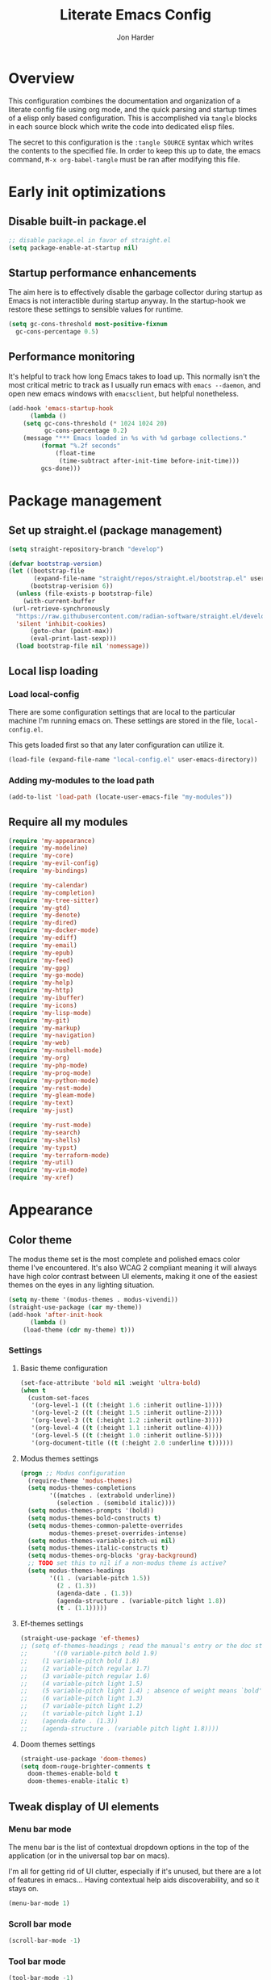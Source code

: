 #+TITLE: Literate Emacs Config
#+AUTHOR: Jon Harder
#+STARTUP: fold
* Overview
This configuration combines the documentation and organization of a
literate config file using org mode, and the quick parsing and startup
times of a elisp only based configuration. This is accomplished via
~tangle~ blocks in each source block which write the code into
dedicated elisp files.

The secret to this configuration is the ~:tangle SOURCE~ syntax which
writes the contents to the specified file. In order to keep this up to
date, the emacs command, ~M-x org-babel-tangle~ must be ran after
modifying this file.

* Early init optimizations
** Disable built-in package.el
  #+begin_src emacs-lisp :tangle "early-init.el"
    ;; disable package.el in favor of straight.el
    (setq package-enable-at-startup nil)
  #+end_src

  #+RESULTS:

** Startup performance enhancements
   The aim here is to effectively disable the garbage collector during startup
   as Emacs is not interactible during startup anyway. In the startup-hook we
   restore these settings to sensible values for runtime.

   #+begin_src emacs-lisp :tangle early-init.el
     (setq gc-cons-threshold most-positive-fixnum
	   gc-cons-percentage 0.5)
   #+end_src

** Performance monitoring
  It's helpful to track how long Emacs takes to load up. This normally
  isn't the most critical metric to track as I usually run emacs with
  ~emacs --daemon~, and open new emacs windows with ~emacsclient~, but
  helpful nonetheless.

  #+begin_src emacs-lisp :tangle "early-init.el"
    (add-hook 'emacs-startup-hook
	      (lambda ()
		(setq gc-cons-threshold (* 1024 1024 20)
		      gc-cons-percentage 0.2)
		(message "*** Emacs loaded in %s with %d garbage collections."
			 (format "%.2f seconds"
				 (float-time
				  (time-subtract after-init-time before-init-time)))
			 gcs-done)))
  #+end_src

* Package management
** Set up straight.el (package management)

   #+begin_src emacs-lisp :tangle "init.el"
   (setq straight-repository-branch "develop")
   
   (defvar bootstrap-version)
   (let ((bootstrap-file
          (expand-file-name "straight/repos/straight.el/bootstrap.el" user-emacs-directory))
         (bootstrap-verision 6))
     (unless (file-exists-p bootstrap-file)
       (with-current-buffer
   	(url-retrieve-synchronously
   	 "https://raw.githubusercontent.com/radian-software/straight.el/develop/install.el"
   	 'silent 'inhibit-cookies)
         (goto-char (point-max))
         (eval-print-last-sexp)))
     (load bootstrap-file nil 'nomessage))
   #+end_src
** Local lisp loading
*** Load local-config
    There are some configuration settings that are local to the particular
    machine I'm running emacs on. These settings are stored in the file,
    =local-config.el=.

    This gets loaded first so that any later configuration can utilize it.

    #+begin_src emacs-lisp :tangle "init.el"
      (load-file (expand-file-name "local-config.el" user-emacs-directory))
    #+end_src
*** Adding my-modules to the load path
    #+begin_src emacs-lisp :tangle "init.el"
    (add-to-list 'load-path (locate-user-emacs-file "my-modules"))
    #+end_src

** Require all my modules
    #+begin_src emacs-lisp :tangle "init.el"
	  (require 'my-appearance)
	  (require 'my-modeline)
	  (require 'my-core)
	  (require 'my-evil-config)
	  (require 'my-bindings)

	  (require 'my-calendar)
	  (require 'my-completion)
	  (require 'my-tree-sitter)
	  (require 'my-gtd)
	  (require 'my-denote)
	  (require 'my-dired)
	  (require 'my-docker-mode)
	  (require 'my-ediff)
	  (require 'my-email)
	  (require 'my-epub)
	  (require 'my-feed)
	  (require 'my-gpg)
	  (require 'my-go-mode)
	  (require 'my-help)
	  (require 'my-http)
	  (require 'my-ibuffer)
	  (require 'my-icons)
	  (require 'my-lisp-mode)
	  (require 'my-git)
	  (require 'my-markup)
	  (require 'my-navigation)
	  (require 'my-web)
	  (require 'my-nushell-mode)
	  (require 'my-org)
	  (require 'my-php-mode)
	  (require 'my-prog-mode)
	  (require 'my-python-mode)
	  (require 'my-rest-mode)
	  (require 'my-gleam-mode)
	  (require 'my-text)
	  (require 'my-just)

	  (require 'my-rust-mode)
	  (require 'my-search)
	  (require 'my-shells)
	  (require 'my-typst)
	  (require 'my-terraform-mode)
	  (require 'my-util)
	  (require 'my-vim-mode)
	  (require 'my-xref)
    #+end_src

* Appearance
** Color theme
   The modus theme set is the most complete and polished emacs color theme I've
   encountered. It's also WCAG 2 compliant meaning it will always have high color
   contrast between UI elements, making it one of the easiest themes on the eyes
   in any lighting situation.

   #+begin_src emacs-lisp :tangle "my-modules/my-appearance.el" :mkdirp yes
	 (setq my-theme '(modus-themes . modus-vivendi))
	 (straight-use-package (car my-theme))
	 (add-hook 'after-init-hook
		   (lambda ()
		 (load-theme (cdr my-theme) t)))
   #+end_src

*** Settings
**** Basic theme configuration
      #+begin_src emacs-lisp :tangle "my-modules/my-appearance.el" :mkdirp yes
	(set-face-attribute 'bold nil :weight 'ultra-bold)
	(when t
	  (custom-set-faces
	   '(org-level-1 ((t (:height 1.6 :inherit outline-1))))
	   '(org-level-2 ((t (:height 1.5 :inherit outline-2))))
	   '(org-level-3 ((t (:height 1.2 :inherit outline-3))))
	   '(org-level-4 ((t (:height 1.1 :inherit outline-4))))
	   '(org-level-5 ((t (:height 1.0 :inherit outline-5))))
	   '(org-document-title ((t (:height 2.0 :underline t))))))
      #+end_src
**** Modus themes settings
     #+begin_src emacs-lisp :tangle "my-modules/my-appearance.el" :mkdirp yes
	   (progn ;; Modus configuration
		 (require-theme 'modus-themes)
		 (setq modus-themes-completions
			   '((matches . (extrabold underline))
				 (selection . (semibold italic))))
		 (setq modus-themes-prompts '(bold))
		 (setq modus-themes-bold-constructs t)
		 (setq modus-themes-common-palette-overrides
			   modus-themes-preset-overrides-intense)
		 (setq modus-themes-variable-pitch-ui nil)
		 (setq modus-themes-italic-constructs t)
		 (setq modus-themes-org-blocks 'gray-background)
		 ;; TODO set this to nil if a non-modus theme is active?
		 (setq modus-themes-headings
			   '((1 . (variable-pitch 1.5))
				 (2 . (1.3))
				 (agenda-date . (1.3))
				 (agenda-structure . (variable-pitch light 1.8))
				 (t . (1.1)))))
    #+end_src
**** Ef-themes settings
    #+begin_src emacs-lisp :tangle "my-modules/my-appearance.el" :mkdirp yes
      (straight-use-package 'ef-themes)
      ;; (setq ef-themes-headings ; read the manual's entry or the doc string
      ;;       '((0 variable-pitch bold 1.9)
      ;; 	(1 variable-pitch bold 1.8)
      ;; 	(2 variable-pitch regular 1.7)
      ;; 	(3 variable-pitch regular 1.6)
      ;; 	(4 variable-pitch light 1.5)
      ;; 	(5 variable-pitch light 1.4) ; absence of weight means `bold'
      ;; 	(6 variable-pitch light 1.3)
      ;; 	(7 variable-pitch light 1.2)
      ;; 	(t variable-pitch light 1.1)
      ;; 	(agenda-date . (1.3))
      ;; 	(agenda-structure . (variable pitch light 1.8))))
    #+end_src

**** Doom themes settings
     #+begin_src emacs-lisp :tangle "my-modules/my-appearance.el" :mkdirp yes
       (straight-use-package 'doom-themes)
       (setq doom-rouge-brighter-comments t
	     doom-themes-enable-bold t
	     doom-themes-enable-italic t)
     #+end_src

** Tweak display of UI elements
*** Menu bar mode

   The menu bar is the list of contextual dropdown options in the top of the
   application (or in the universal top bar on macs).

   I'm all for getting rid of UI clutter, especially if it's unused, but there
   are a lot of features in emacs... Having contextual help aids discoverability,
   and so it stays on.
   
   #+begin_src emacs-lisp :tangle "my-modules/my-appearance.el" :mkdirp yes
     (menu-bar-mode 1)
   #+end_src
   
*** Scroll bar mode
   #+begin_src emacs-lisp :tangle "my-modules/my-appearance.el" :mkdirp yes
     (scroll-bar-mode -1)
   #+end_src
*** Tool bar mode
   #+begin_src emacs-lisp :tangle "my-modules/my-appearance.el" :mkdirp yes
     (tool-bar-mode -1)
   #+end_src

** Frame settings
   #+begin_src emacs-lisp :tangle "my-modules/my-appearance.el" :mkdirp yes
     (setq frame-resize-pixelwise t
	   frame-inhibit-implied-resize t
	   inhibit-splash-screen t
	   inhibit-startup-screen t)
   #+end_src
** Bells are evil
   #+begin_src emacs-lisp :tangle "my-modules/my-appearance.el" :mkdirp yes
     (setq ring-bell-function 'ignore)
   #+end_src
** Time display
*** Format
    I like 24 hour time; one time being ambiguous is unnecessarily cumbersome.

   #+begin_src emacs-lisp :tangle "my-modules/my-appearance.el" :mkdirp yes
      (setq display-time-24hr-format t)
    #+end_src

*** Add the time to the mode line

   #+begin_src emacs-lisp :tangle "my-modules/my-appearance.el" :mkdirp yes
     (display-time)
   #+end_src

** Font

   I use FiraCode patched with the Nerd icons

   #+begin_src emacs-lisp :tangle "my-modules/my-appearance.el" :mkdirp yes
	 (add-hook 'after-init-hook
			   (lambda ()
				 (let ((size 175))
				   (set-face-attribute 'default nil :font my-font :height size)
				   (set-frame-font my-font nil t)
				   (add-to-list 'default-frame-alist
								`(font . ,my-font))
				   (load-theme (cdr my-theme) t))))
   #+end_src

** Tabs
   Tabs are a useful workspace organization concept. You can have discrete window/buffer arrangements per tab,
   allowing you to switch between them at will. They are pretty flexible so you could use them for keeping
   track of different projects. Or you could have different window configuations for the same set of buffers
   on different tabs to help with different types of work within the same project.

   #+begin_src emacs-lisp :tangle "my-modules/my-appearance.el" :mkdirp yes
     (setq tab-bar-show 1)
   #+end_src
** Spacious Padding
   #+begin_src emacs-lisp :tangle "my-modules/my-appearance.el" :mkdirp yes
     (straight-use-package 'spacious-padding)
   #+end_src

** provide the module
  #+begin_src emacs-lisp :tangle "my-modules/my-appearance.el" :mkdirp yes
    (provide 'my-appearance)
  #+end_src
* mode line
** Faces for the modeline
   #+begin_src emacs-lisp :tangle "my-modules/my-modeline.el" :mkdirp yes
	 ;; TODO: update faces to make this prettier
	 ;; how do you work off of the color palette of the current theme?
	 (defface my-modeline-mode-face
	   '((t :background "grey50" :foreground "white" :inherit bold))
	   "Face for the major mode when displayed in the modeline.")

	 (defface my-modeline-buffer-face
	   '((t :inherit bold))
	   "Face for displaying the buffer name on the modeline.")

	 (defface my-modeline-evil-replace-state
	   '((t :background "red"))
	   "Face to indicate the current evil state is replace.")
	 (defface my-modeline-evil-emacs-state
	   '((t :background "purple"))
	   "Face to indicate the current evil state is Emacs.")

	 (defface my-modeline-evil-insert-state
	   '((default :inherit bold)
		 (((class color) (min-colors 88) (background light))
		  :background "#6a1aaf" :foreground "black")
		 (((class color) (min-colors 88) (background dark))
		  :background "#e0a0ff" :foreground "black")
		 (t :background "magenta" :foreground "black"))
	   "Face for insert mode indicator.")

	 (defface my-modeline-evil-normal-state
	   '((default :inherit bold)
		 (((class color) (min-colors 88) (background light))
		  :background "#005f00" :foreground "black")
		 (((class color) (min-colors 88) (background dark))
		  :background "#73fa7f" :foreground "black")
		 (t :background "green" :foreground "black"))
	   "Face for normal mode indicator.")

	 (defface my-modeline-evil-visual-state
	   '((default :inherit bold)
		 (((class color) (min-colors 88) (background light))
		  :background "#6f4000" :foreground "black")
		 (((class color) (min-colors 88) (background dark))
		  :background "#f0c526" :foreground "black")
		 (t :background "yellow" :foreground "black"))
	   "Face for normal mode indicator.")

	 (defface my-modeline-indicator-red-bg
	   '((default :inherit bold)
		 (((class color) (min-colors 88))
		  :foreground "white" :background "red"))
	   "Face for modeline indicators")

	 (defface my-modeline-indicator-blue
	   '((default :inherit bold)
		 (((class color) (min-colors 88) (background light))
		  :foreground "#00228a")
		 (((class color) (min-colors 88) (background dark))
		  :foreground "#880bfff")
		 (t :foreground "blue"))
	   "Face for modeline indicators")

	 (defface my-modeline-indicator-green
	   '((default :inherit bold)
		 (((class color) (min-colors 88) (background light))
		  :foreground "#005f00")
		 (((class color) (min-colors 88) (background dark))
		  :foreground "#73fa7f")
		 (t :foreground "green"))
	   "Face for modeline indicators")

	 (defface my-modeline-indicator-red
	   '((default :inherit bold)
		 (((class color) (min-colors 88) (background light))
		  :foreground "#880000")
		 (((class color) (min-colors 88) (background dark))
		  :foreground "#ff9f9f")
		 (t :foreground "red"))
	   "Face for modeline indicators")


	 (defface my-modeline-indicator-magenta
	   '((default :inherit bold)
		 (((class color) (min-colors 88) (background light))
		  :foreground "#6a1aaf")
		 (((class color) (min-colors 88) (background dark))
		  :foreground "#e0a0ff")
		 (t :foreground "magenta"))
	   "Face for modeline indicators")

	 (defface my-modeline-indicator-yellow
	   '((default :inherit bold)
		 (((class color) (min-colors 88) (background light))
		  :foreground "#6f4000")
		 (((class color) (min-colors 88) (background dark))
		  :foreground "#f0c526")
		 (t :foreground "yellow"))
	   "Face for modeline indicators")
   #+end_src

** Helper functions to return strings for display in the modeline 
    #+begin_src emacs-lisp :tangle "my-modules/my-modeline.el" :mkdirp yes
	  (defun my-modeline--major-mode-name ()
		"Return the capitalized `major-mode' name."
		(capitalize (string-replace "-mode" "" (symbol-name major-mode))))

	  (defun my-modeline--evil-state-name-and-face ()
		"Return a symbol associated with a face to propertize the current evil state."
		(pcase evil-state
		  ('insert '("INSERT" my-modeline-evil-insert-state))
		  ('normal '("NORMAL" my-modeline-evil-normal-state))
		  ('visual '("VISUAL" my-modeline-evil-visual-state))
		  ('replace '("REPLAC" my-modeline-indicator-red))
		  ('emacs '("EMACS" my-modeline-evil-emacs-state))))

	  (defun my-modeline--buffer-name ()
		"Return the buffer's name."
		(format "%s "(buffer-name)))

	  (defun my-modeline--buffer-name-face ()
		(let ((file (buffer-name)))
		  (cond
		   ((and (mode-line-window-selected-p)
				 file
				 (buffer-modified-p))
			'(italic underline mode-line-buffer-id))
		   ((and file (buffer-modified-p))
			'italic)
		   ((mode-line-window-selected-p)
			'(underline mode-line-buffer-id)))))

	  (defun my-modeline--major-mode-indicator ()
		(let ((indicator (cond
						  ((derived-mode-p 'text-mode) "§")
						  ((derived-mode-p 'prog-mode) "λ")
						  ((or (derived-mode-p 'comint-mode)
							   (derived-mode-p 'eshell-mode))
						   ">_"))))
		  (propertize indicator 'face 'shadow)))

	  (defun my-modeline--git-branch ()
		"Return propertized git branch."
		(when-let ((branch (car (vc-git-branches))))
		  (propertize branch 'face 'bold)))
    #+end_src

** Local variables which make up the segments of my modeline
    #+begin_src emacs-lisp :tangle "my-modules/my-modeline.el" :mkdirp yes
	  (defvar-local my-modeline-remote
		  '(:eval
			(when (file-remote-p default-directory)
			  (propertize " @ " 'face 'my-modeline-indicator-red-bg))))


	  (defvar-local my-modeline-git-branch
		  '(:eval
			(if-let (((mode-line-window-selected-p))
					 (branch (my-modeline--git-branch)))
				(list
				 " "
				 (propertize (char-to-string #xE0A0) 'face 'shadow)
				 " "
				 branch
				 " "))))

	  (defvar-local my-modeline-evil-state
		  '(:eval
			(let* ((name-face (my-modeline--evil-state-name-and-face))
				   (name (car name-face))
				   (face (cadr name-face)))
			  (propertize (upcase name) 'face face))))

	  (defvar-local my-modeline-major-mode
		  '(:eval
			(when (mode-line-window-selected-p)
			  (list
			   (my-modeline--major-mode-indicator)
			   " "
			   (propertize (my-modeline--major-mode-name)
						   'face 'my-modeline-buffer-face)))))

	  (defvar-local my-modeline-buffer-name
		  '(:eval
			(list
			 " "
			 (format "%s" (propertize
						   (my-modeline--buffer-name)
						   'face (my-modeline--buffer-name-face)))
			 " ")))

	  (defvar-local my-modeline-date
		  '(:eval
			(when (mode-line-window-selected-p)
			  (let ((date-time (format-time-string "%H:%M %b %d, %Y")))
				(propertize date-time 'face 'underline)))))

	  (defvar-local my-modeline-pos-in-buffer
		  '(:eval
			(when (mode-line-window-selected-p)
			  (let ((pos (line-number-at-pos)))
				(list
				 (propertize "L" 'face 'bold)
				 (format "%s" pos)
				 " "
				 )))))

	  ;; Any variable used in the mode line format MUST be marked as `risky-local-variable'.
	  (dolist (component '(my-modeline-git-branch
						   my-modeline-major-mode
						   my-modeline-buffer-name
						   my-modeline-remote
						   my-modeline-evil-state
						   my-modeline-pos-in-buffer
						   my-modeline-date))
		(put component 'risky-local-variable t))
    #+end_src

** The mode line format
     #+begin_src emacs-lisp :tangle "my-modules/my-modeline.el" :mkdirp yes
	   ;;; My mode line
	   ;;; Disabled for now in favor of 'doom-modeline
	   ;; (setq mode-line-right-align-edge 'right-margin)
	   ;; (setq-default mode-line-format
	   ;; 	  '("%e"
	   ;; 		my-modeline-evil-state
	   ;; 		my-modeline-remote
	   ;; 		my-modeline-buffer-name
	   ;; 		my-modeline-major-mode
	   ;; 		" "
	   ;; 		my-modeline-git-branch
	   ;; 		" "
	   ;;                 my-modeline-pos-in-buffer
	   ;; 		my-modeline-date))

	   ;;; The default mode line
	   ;; (setq-default mode-line-format
	   ;; 		     '("%e" mode-line-front-space
	   ;; 		       (:propertize
	   ;; 			("" mode-line-mule-info mode-line-client mode-line-modified
	   ;; 			 mode-line-remote)
	   ;; 			display (min-width (5.0)))
	   ;; 		       mode-line-frame-identification mode-line-buffer-identification "   "
	   ;; 		       mode-line-position evil-mode-line-tag (vc-mode vc-mode) "  " mode-line-modes
	   ;; 		       mode-line-misc-info mode-line-end-spaces))
     #+end_src
** Provide =my-modeline=
    #+begin_src emacs-lisp :tangle "my-modules/my-modeline.el" :mkdirp yes
	  (straight-use-package 'doom-modeline) 
	  (setq doom-modeline-height 35)
	  (doom-modeline-mode 1)
	  (provide 'my-modeline)
    #+end_src

* Base settings
** Customization file

  Here's just a holding ground for general emacs settings that
  don't seem to fit in any more specific location.

  When emacs makes customizations on my behalf, it throws the
  resultant elist code into my init file. It's great that it
  produces visible, editable, version controllable config, but
  I don't like it in my init file. Let's move it somewhere else.

  #+begin_src emacs-lisp :tangle "my-modules/my-core.el" :mkdirp yes
    (setq custom-file (concat user-emacs-directory "custom.el"))
  #+end_src

** Backups

  Emacs helpfully creates local backups of any files you're editing so that
  if something happens to your session before saving the file, you'll have
  a backup of the local changes.

  It *un*-helpfully defaults to placing them in the same directory as the file
  you are editing. This clutters things up immensely, particularily when you
  are working in a version-controlled project and have to tell your VC tool
  to ignore them.

  Much better to just place them in a dedicated directory and forget about them.
  Emacs will still save the day if something happens, but you don't have to
  worry about it.

  #+begin_src emacs-lisp :tangle "my-modules/my-core.el" :mkdirp yes
    (setq backup-directory-alist '(("." . "~/.backups")))
  #+end_src

** Dictionary

   Emacs has built in dictionary support (because of course it does). By dafault, it
   expects you to be running a dictionary server ~dictd~ locally. If it can't be found,
   it falls back to [[dict.org]]. I'm fine with going over the wire for my definitions,
   so let's just set it as default.

   #+begin_src emacs-lisp :tangle "my-modules/my-core.el" :mkdirp yes
     (setq dictionary-server "dict.org")
   #+end_src

** Provide the module

   #+begin_src emacs-lisp :tangle "my-modules/my-core.el" :mkdirp yes
     (provide 'my-core)
   #+end_src

* Evil (vim)

  Evil mode is the backbone of this configuration. Coming from years
  of vim use, modal editing is burned into my brain stem.

  Fortunately, emacs has some of the best vim emulation of any editor
  or environment around in the way of ~evil-mode~.

** Install the package and enable it

  #+begin_src emacs-lisp :tangle "my-modules/my-evil-config.el" :mkdirp yes
	(setq evil-want-keybinding nil)
	(straight-use-package 'evil)
	(setq evil-vsplit-window-right t)
	(setq evil-split-window-below t)
	(setq evil-undo-system 'undo-redo)
	(evil-mode 1)
  #+end_src

** Starting state for major modes

   Sometimes I want to have some evil state other than =normal= for a particular
   major mode, or the mode might not start in =normal= mode for some reason.
   Regardless, configure thes modes with the desired initial state.

*** Normal modes
   #+begin_src emacs-lisp :tangle "my-modules/my-evil-config.el" :mkdirp yes
	 (defvar my-normal-modes
	   '(Info-mode
		 Man-mode
		 magit-log-mode
		 occur-mode
		 magit-revision-mode
		 git-rebase-mode
		 notmuch-hello-mode
		 notmuch-search-mode
		 notmuch-show-mode
		 ibuffer-mode
		 calendar-mode
		 org-agenda-mode
		 grep-mode)
	   "Modes for which evil should begin in normal mode.")

	 (dolist (mode my-normal-modes)
	   (evil-set-initial-state mode 'normal))
  #+end_src

*** Insert modes
   #+begin_src emacs-lisp :tangle "my-modules/my-evil-config.el" :mkdirp yes
     (defvar my-insert-modes
       '(vterm-mode
	 eshell-mode
	 eat-mode)
       "Modes for which evil should begin in insert mode.")

     (dolist (mode my-insert-modes)
       (evil-set-initial-state mode 'insert))
  #+end_src

*** Emacs modes
  #+begin_src emacs-lisp :tangle "my-modules/my-evil-config.el" :mkdirp yes
     (defvar my-emacs-modes '()
       "Modes to start in native emacs mode.")

     (dolist (mode my-emacs-modes)
       (evil-set-initial-state mode 'emacs))
   #+end_src

** Cursor shape/color

   It's helpful to set the cursor to different colors and shapes to help remind
   me what evil state I'm currently in.

   /NOTE:/ is there a way to set these colors to something theme compatible?

   #+begin_src emacs-lisp :tangle "my-modules/my-evil-config.el" :mkdirp yes
     (setq evil-normal-state-cursor '(box "light blue")
	   evil-insert-state-cursor '(bar "medium sea green")
	   evil-visual-state-cursor '(hollow "orange"))
   #+end_src

** Leader key

  The leader key is a super handy global prefix for keybindings.
  It's used in this configuration as the entrypoint for most bindings.

  After entering the leader key =SPC=, bindings are further subdivided
  by the logical operations or object those bindings act on.

  | _binding_ | _action_                           |
  |---------+----------------------------------|
  | SPC a   | application launcher             |
  | SPC b   | buffer actions                   |
  | SPC c   | config actions                   |
  | SPC d   | dired actions                    |
  | SPC e   | evaluation actions               |
  | SPC f   | file based actions               |
  | SPC g   | magit                            |
  | SPC h   | help actions                     |
  | SPC m   | [reserved] mode specific actions |
  | SPC o   | org actions                      |
  | SPC t   | tab actions                      |
  | SPC w   | window based actions             |

  #+begin_src emacs-lisp :tangle "my-modules/my-evil-config.el" :mkdirp yes
    (evil-set-leader 'normal (kbd "<SPC>"))
  #+end_src

** Evil collection
    This enables evil bindings for many, many modes. Many more than
    what the default evil installation includes support for.i

	#+begin_src emacs-lisp :tangle "my-modules/my-evil-config.el" :mkdirp yes
	  (straight-use-package 'evil-collection)
	  (evil-collection-init)
	#+end_src

** Evil surround
  #+begin_src emacs-lisp :tangle "my-modules/my-evil-config.el" :mkdirp yes
    (straight-use-package 'evil-surround)
    (global-evil-surround-mode 1)
  #+end_src

** Evil numbers

   For some reason, vim's increment and decrement number functionality
   is not replicated by evil. This package just re-introduces that
   behavior

   #+begin_src emacs-lisp :tangle "my-modules/my-evil-config.el" :mkdirp yes
     (straight-use-package 'evil-numbers)
     (define-key evil-normal-state-map (kbd "C-a") #'evil-numbers/inc-at-pt)
     (define-key evil-normal-state-map (kbd "C-x") #'evil-numbers/dec-at-pt)
   #+end_src

** Evil comments
  #+begin_src emacs-lisp :tangle "my-modules/my-evil-config.el" :mkdirp yes
    (straight-use-package 'evil-commentary)
    (evil-commentary-mode)
    (evil-define-key '(insert normal visual) evil-commentary-mode-map (kbd "s-;") #'evil-commentary-line)
  #+end_src
** Provide the module
  
   #+begin_src emacs-lisp :tangle "my-modules/my-evil-config.el" :mkdirp yes
     (provide 'my-evil-config)
   #+end_src

* Calendar
** Base settings

   Set the date style to iso (day month year).

   #+begin_src emacs-lisp :tangle "my-modules/my-calendar.el" :mkdirp yes
     (setq calendar-date-style 'iso)
   #+end_src
** Bindings
   #+begin_src emacs-lisp :tangle "my-modules/my-calendar.el" :mkdirp
     ;; movement commands
     (evil-define-key '(normal visual) calendar-mode-map
       (kbd "l") #'calendar-forward-day
       (kbd "h") #'calendar-backward-day
       (kbd "k") #'calendar-backward-week
       (kbd "j") #'calendar-forward-week
       (kbd "b") #'calendar-backward-week
       (kbd "w") #'calendar-forward-week
       (kbd "<") #'calendar-scroll-left
       (kbd ">") #'calendar-scroll-right
       (kbd "0") #'calendar-beginning-of-week
       (kbd "$") #'calendar-end-of-week
       (kbd ".") #'calendar-goto-today)

     (evil-define-key 'normal calendar-mode-map
       (kbd "q") #'calendar-exit
       (kbd "d d") #'diary-view-entries
       (kbd "d i") #'diary-insert-entry)
   #+end_src
** Diary

   The diary is (for me) mostly a way to jot down an appointment or reminder.

  #+begin_src emacs-lisp :tangle "my-modules/my-calendar.el" :mkdirp yes
     (appt-activate 1)

     (evil-define-key 'normal diary-fancy-display-mode-map
       (kbd "q") 'quit-window)
   #+end_src

** Provide the module

  #+begin_src emacs-lisp :tangle "my-modules/my-calendar.el" :mkdirp yes
    (provide 'my-calendar)
  #+end_src
* Completion

** General minibuffer settings

   When interacting with the [[elisp:(info "(emacs) Minibuffer")][minibuffer]], you may want to execute a command
   that itself occupies the minibuffer. Enabling recursive-minibuffers allows
   for you to nest arbitrarily deep minibuffer commands.

   #+begin_src emacs-lisp :tangle "my-modules/my-completion.el" :mkdirp yes
     (setq enable-recursive-minibuffers t)
   #+end_src

   When you've used a command once, you will probably use it again in the near
   future. savehist is a simple package that remembers and promotes recent
   commands to the top of the prompted list of completions.

   #+begin_src emacs-lisp :tangle "my-modules/my-completion.el" :mkdirp yes
     (straight-use-package 'savehist)
     (savehist-mode)
   #+end_src

   Do not allow the cursor in the minibuffer

   #+begin_src emacs-lisp :tangle "my-modules/my-completion.el" :mkdirp yes
     (setq minibuffer-prompt-properties
	   '(read-only t cursor-intangible t face minibuffer-prompt))
     (add-hook 'minibuffer-setup-hook #'cursor-intangible-mode)
   #+end_src
   
** Vertico

   Vertico is a minibuffer completion enhancement library which wraps emacs'
   built in [[elisp:(info "(emacs) Completion")][completion]] functionality. It is a member of a new era of packages
   which seek to enhance existing methods in emacs, rather than replace them
   entirely (looking at you helm).

   Vertico specifically seeks to enhance `completing-read', a generic method
   that prompts users to select from one of a provided set of alternatives.

   #+begin_src emacs-lisp :tangle "my-modules/my-completion.el" :mkdirp yes
     (straight-use-package 'vertico)
     (vertico-mode 1)
     (define-key vertico-map (kbd "<escape>") #'keyboard-escape-quit)
   #+end_src

   Vertico also has a small stable of add-ons which change the default
   UI or behavior of vertico. Here vertico-directory is enabled, which
   introduces commands to delete directories fragments of the prompted
   file-path.

   #+begin_src emacs-lisp :tangle "my-modules/my-completion.el" :mkdirp yes
     (require 'vertico-directory)
     (define-key vertico-map (kbd "DEL") #'vertico-directory-delete-char)
     (define-key vertico-map (kbd "RET") #'vertico-directory-enter)
   #+end_src

   Wipe the shadowed input in minibuffer when the current input superscedes
   it, e.g. =~/some/path/~/base= should erase =~/some/path= since =~/base= shadows
   it.

   #+begin_src emacs-lisp :tangle "my-modules/my-completion.el" :mkdirp yes
     (add-hook 'rfn-eshadow-update-overlay-hook #'vertico-directory-tidy)
   #+end_src

** Corfu

  Corfu offers completion in buffer, replacing company mode which sidesteps
  Emacs' built in completion mechanisms.

  #+begin_src emacs-lisp :tangle "my-modules/my-completion.el" :mkdirp yes
    (straight-use-package 'corfu)
    (setq corfu-auto t
	  corfu-separator ?\s
	  tab-always-indent 'complete)
    (global-corfu-mode 1)
  #+end_src

** Marginalia

   Marginalia is a small package that adds contextual information "in the margins"
   of the completion. It is a perfect compliment to the work of vertico (or
   other completion frameworks, it doesn't care)

   This means file prompts will contain file permissions, last modified time,
   file size. Commands will display their doc string, etc.

  #+begin_src emacs-lisp :tangle "my-modules/my-completion.el" :mkdirp yes
     (straight-use-package 'marginalia)
     (marginalia-mode 1)
   #+end_src

** Orderless

   The orderless package allows for fuzzy searching of terms sepparated by spaces
   (by default) and finds results regardless of search term order, thus, orderless.

  #+begin_src emacs-lisp :tangle "my-modules/my-completion.el" :mkdirp yes
     (straight-use-package 'orderless)
     (setq completion-styles '(orderless basic)
	   completion-category-defaults nil
	   completion-category-overrides '((file (styles partial-completion))))
   #+end_src
   
** Consult

  #+begin_src emacs-lisp :tangle "my-modules/my-completion.el" :mkdirp yes
    (straight-use-package 'consult)
  #+end_src

*** consult dir
    #+begin_src emacs-lisp :tangle "my-modules/my-completion.el" :mkdirp yes
      (straight-use-package 'consult-dir)
      (define-key vertico-map
		  (kbd "M-c") #'consult-dir)
      (evil-define-key 'norma cdl
	global-map
	(kbd "<leader> c d") #'consult-dir)
    #+end_src


** Embark

    It's kinda like right click, for your keyboard.
    Activating embark gives you a context-aware menu
    of actions to perform on the target under point.

    #+begin_src emacs-lisp :tangle "my-modules/my-completion.el" :mkdirp yes
      (straight-use-package 'embark)
      (straight-use-package 'embark-consult)
      (setq prefix-help-command #'embark-prefix-help-command)
      (add-hook 'eldoc-documentation-functions #'embark-eldoc-first-target)
      (evil-define-key '(normal motion visual insert emacs) 'global
	(kbd "s-<return>") #'embark-dwim
	(kbd "C-<return>") #'embark-act)
      (define-key minibuffer-local-map
	(kbd "C-<return>") #'embark-act)
    #+end_src
   
** Provide the module
    #+begin_src emacs-lisp :tangle "my-modules/my-completion.el" :mkdirp yes
      (provide 'my-completion)
    #+end_src
 
* Icons
** Set up all the icons
  #+begin_src emacs-lisp :tangle "my-modules/my-icons.el" :mkdirp yes
    ;; Icons
    (straight-use-package 'all-the-icons)
    ;;; If icons aren't showing up, you may need to install the font.
    ;;; If so, uncomment and execute the following line.
    ;; (all-the-icons-install-fonts t)
#+end_src

** And completion support for all the icons

#+begin_src emacs-lisp :tangle "my-modules/my-icons.el" :mkdirp yes
    (straight-use-package 'all-the-icons-completion)
    (all-the-icons-completion-mode)
    (if (require 'marginalia nil nil)
	(add-hook 'marginalia-mode-hook #'all-the-icons-completion-marginalia-setup))
#+end_src

** Provide the module

#+begin_src emacs-lisp :tangle "my-modules/my-icons.el" :mkdirp yes
    (provide 'my-icons)
  #+end_src 

* Ediff
** Window management
   Ediff puts its control panal in a separate frame, which makes tiling window managers
   quite unhappy. Let's configure it to use the /plain/ setup which just makes a small
   window at the bottom of the current frame.
   
  #+begin_src emacs-lisp :tangle "my-modules/my-ediff.el" :mkdirp yes
    (require 'ediff)
    (setq ediff-window-setup-function 'ediff-setup-windows-plain)
    (setq ediff-split-window-function 'split-window-horizontally)
  #+end_src

** Bindings
  #+begin_src emacs-lisp :tangle "my-modules/my-ediff.el" :mkdirp yes
    (evil-define-key 'normal ediff-mode-map
      (kbd "j") #'ediff-next-difference
      (kbd "k") #'ediff-previous-difference)
  #+end_src

** Provide =my-ediff=
  #+begin_src emacs-lisp :tangle "my-modules/my-ediff.el" :mkdirp yes
    (provide 'my-ediff)
  #+end_src
  
* Getting Things Done (GTD)
#+begin_src emacs-lisp :tangle "my-modules/my-gtd.el" :mkdirp yes
  (defvar gtd-directory (expand-file-name "~/Dropbox/gtd")
	"The directory my 'Getting Things Done' system is stored in")

  (defvar gtd-projects-directory (concat gtd-directory "/projects")
	"The directory holding gtd project files.

  By default it is based off of the location of `gtd-directory'")

  (provide 'my-gtd)
#+end_src
* Denote
** Basic settings
  #+begin_src emacs-lisp :tangle "my-modules/my-denote.el" :mkdirp yes
	(straight-use-package 'denote)

	(denote-rename-buffer-mode 1)
	(setq denote-known-keywords '("emacs" "work" "article" "notes" "blog"))

	(setq denote-directory (expand-file-name "~/Dropbox/zettelkasten"))

	(setq denote-dired-directories-include-subdirectories t
		  denote-dired-directories (list denote-directory gtd-projects-directory))
	(setq denote-prompts '(title subdirectory keywords))
  #+end_src

** Helper functions
  #+begin_src emacs-lisp :tangle "my-modules/my-denote.el" :mkdirp yes
	(defun denote-meeting (person)
	  (interactive (let ((people-files (denote-directory-files "_person" nil t)))
					 (list (completing-read
							"Person:"
							(mapcar (lambda (f)
									  (denote-retrieve-title-or-filename f 'org))
									people-files)))))
	  (denote person '("meeting") 'org))

	(defun denote-search-content ()
	  (interactive)
	  (consult-ripgrep denote-directory))

	(defun denote-dired ()
	  (interactive)
	  (dired denote-directory))
  #+end_src
   
** Bindings

   #+begin_src emacs-lisp :tangle "my-modules/my-denote.el" :mkdirp yes
	 (evil-define-key 'normal 'global
	   (kbd "<leader> n /") #'denote-search-content
	   (kbd "<leader> n J") #'denote-journal-extras-new-entry
	   (kbd "<leader> n b") #'denote-backlinks
	   (kbd "<leader> n d") #'denote-dired
	   (kbd "<leader> n f") #'denote-open-or-create
	   (kbd "<leader> n j") #'denote-journal-extras-new-or-existing-entry
	   (kbd "<leader> n l") #'denote-link
	   (kbd "<leader> n n") #'denote
	   (kbd "<leader> n m") #'denote-meeting
	   (kbd "<leader> n r") #'denote-rename-file
	   (kbd "<leader> n s") #'denote-signature
	   (kbd "<leader> n t") #'denote-template)
   #+end_src

   And for the specialized ~backlinks-mode~ to display all links to the current
   denote buffer.

   #+begin_src emacs-lisp :tangle "my-modules/my-denote.el" :mkdirp yes
     (evil-define-key 'normal denote-backlinks-mode-map
       (kbd "j") #'denote-backlinks-next
       (kbd "k") #'denote-backlinks-prev)
   #+end_src

** Journaling
   #+begin_src emacs-lisp :tangle "my-modules/my-denote.el" :mkdirp yes
     (require 'denote-journal-extras)
     (setq denote-journal-extras-directory (concat denote-directory "/journal"))
     (add-to-list 'denote-dired-directories denote-journal-extras-directory)
   #+end_src

** Silos
   Silos are a way to fully sepparate notes from each other. In order
   to fully support them, we'll need to tell denote where each silo
   lives.

   #+begin_src emacs-lisp :tangle "my-modules/my-denote.el" :mkdirp yes
	 ;; (require 'denote-silo-extras)
	 ;; (let ((my-silo-dirs (mapcar (lambda (file)
	 ;; 							  (expand-file-name file))
	 ;; 							'("~/Dropbox/Personal"))))
	 ;;   (dolist (dir my-silo-dirs)
	 ;; 	(add-to-list 'denote-silo-extras-directories dir)
	 ;; 	(add-to-list 'denote-dired-directories dir)))
   #+end_src

** Hooks
   #+begin_src emacs-lisp :tangle "my-modules/my-denote.el" :mkdirp yes
    (add-hook 'dired-mode-hook #'denote-dired-mode-in-directories)
   #+end_src

** Templates
    Denote allows for defining templates when creating a new note. The
    selected template will pre-fill the newly created note.

	#+begin_src emacs-lisp :tangle "my-modules/my-denote.el" :mkdirp yes
	  (setq denote-templates
			`((onboarding . ,(concat "* Onboarding Tasks\n"
									 "  - [ ] Welcome, office tour\n"
									 "  - [ ] Get laptop (Ada)\n"
									 "  - [ ] Kipsu Platform Architecture\n"
									 "    - https://kipsudev.atlassian.net/wiki/spaces/EN/pages/3145105581/-+Architecture\n"
									 "  - [ ] Set up local environment\n"
									 "  - [ ] Get peripherals\n"
									 "  - [ ] PagerDuty Access\n"
									 "  - [ ] Account access\n"
									 "    - AUDIT ticket\n"
									 "    - github\n"
									 "    - aws\n"
									 "    - jira\n"
									 "    - confluence"))
			  (journal . ,(concat "* Daily habits\n"
								  "  - [[denote:20250423T155338][Be Still and Wonder]]\n\n"
								  "  - [[https://github.com/pulls/review-requested][review pull requests]]\n\n"
								  "* Notes\n\n"
								  "* Meetings\n"))
			  (person . ,(concat "* Relationships\n\n"
								 "* Prayer requests\n\n"
								 "* Meetings\n"))))
	#+end_src
** Provide the module
   #+begin_src emacs-lisp :tangle "my-modules/my-denote.el" :mkdirp yes
    (provide 'my-denote)
   #+end_src

* Dired

  The Dir(ectory) Ed(itor). [[elisp:(info "(emacs) Dired")][Dired]] is a text based file manager, baked into
  emacs. It uses the modest [[man:ls][ls]] command to generate the directory listing,
  and adds a ton of functionality on top, allowing for inteligent commands
  to operate on the seleted file(s). This only scratches the surface of
  what it can do, so seriously, read the info doc.

** Settings

   #+begin_src emacs-lisp :tangle "my-modules/my-dired.el" :mkdirp yes
     (setq dired-kill-when-opening-new-dired-buffer t) 
     (require 'dired)
     (setq dired-listing-switches "-hAl")
     ;; this pre-fills the destination prompt of copy and rename
     ;; commands with the directory of the other dired buffer
     ;; if one is open. Very handy
     (setq dired-dwim-target t)

     ;; don't show all the file details by default
     ;; They're still accessible with '('
     (add-hook 'dired-mode-hook 'dired-hide-details-mode)
   #+end_src

   I want to be able to toggle the display of dotfiles in dired. This function allows me to
   do exactly that.

   #+begin_src emacs-lisp :tangle "my-modules/my-dired.el" :mkdirp yes
     (defun dired-dotfiles-toggle ()
       (interactive)
       (when (equal major-mode 'dired-mode)
	 (if (or (not (boundp 'dired-dotfiles-show-p)) dired-dotfiles-show-p)
	     (progn
	       (set (make-local-variable 'dired-dotfiles-show-p) nil)
	       (message "h")
	       (dired-mark-files-regexp "^\\\.")
	       (dired-do-kill-lines))
	   (progn (revert-buffer)
		  (set (make-local-variable 'dired-dotfiles-show-p) t)))))

     (defun dired-mark-files-extension (extension)
       "Mark all files with the given file EXTENSION.

     EXTENSION should not contain the . prefix.
     When called interactively, derive the extension from the current file
     under the point in the dired buffer."
       (interactive
	(list (if current-prefix-arg
		  (read-string "Extension: ")
		(file-name-extension (dired-get-filename))))
	'dired-mode)
       (dired-mark-files-regexp (concat "." extension "$")))
   #+end_src
** Bindings

    #+begin_src emacs-lisp :tangle "my-modules/my-dired.el" :mkdirp yes
      (define-key dired-mode-map (kbd "SPC") nil)
      (evil-define-key '(normal motion) dired-mode-map
	(kbd "j") #'dired-next-line
	(kbd "k") #'dired-previous-line
	(kbd "J") nil
	(kbd "K") #'dired-do-kill-lines
	(kbd "h") #'dired-up-directory
	(kbd "l") #'dired-find-file
	(kbd "n") #'evil-search-next
	(kbd "e") #'dired-mark-files-extension
	(kbd "r") #'revert-buffer
	(kbd "N") #'evil-search-previous
	(kbd "s") #'eshell
	(kbd "g o") #'dired-insert-subdir
	(kbd "g d") #'dired-kill-subdir
	(kbd "g j") #'dired-next-subdir
	(kbd "g k") #'dired-prev-subdir
	(kbd ".") #'dired-dotfiles-toggle
	(kbd "g g") #'dired-first-file
	(kbd "G") #'dired-last-file
	(kbd "<left>") #'dired-up-directory
	(kbd "<right>") #'dired-find-file
	(kbd "<up>") #'dired-previous-line
	(kbd "<down>") #'dired-next-line
	;; "find" prefix functions
	(kbd "<leader> m f f") #'dired-mark-files-regexp
	(kbd "<leader> m f g") #'dired-mark-files-containing-regexp
	(kbd "<leader> m f d") #'dired-mark-directories)
    #+end_src
** Helper functions
  
   #+begin_src emacs-lisp :tangle "my-modules/my-dired.el" :mkdirp yes
     (defun dired-first-file ()
       "Jump the point to the first dired entry that isn't . or .."
       (interactive)
       (beginning-of-buffer)
       (dired-next-line 1))

     (defun dired-last-file ()
       "Jump the point to the last dired entry."
       (interactive)
       (end-of-buffer)
       (dired-next-line -1))

   #+end_src

** dired-preview

   sometimes it's handy to preview the file under point as you're navigating
   a directory. dired-preview allows for exactly this behavior.

   #+begin_src emacs-lisp :tangle "my-modules/my-dired.el" :mkdirp yes
     (straight-use-package 'dired-preview)
     (setq dired-preview-delay 0.2)
     (evil-define-key 'normal dired-mode-map
       (kbd "P") #'dired-preview-global-mode)
   #+end_src

** Icons

  #+begin_src emacs-lisp :tangle "my-modules/my-dired.el" :mkdirp yes
    (straight-use-package 'all-the-icons-dired)
    (add-hook 'dired-mode-hook 'all-the-icons-dired-mode)
    (setq all-the-icons-dired-monochrome nil)
  #+end_src

** Provide the module

  #+begin_src emacs-lisp :tangle "my-modules/my-dired.el" :mkdirp yes
    (provide 'my-dired)
  #+end_src
  
* GPG (egp)

  GPG allows you to easily encrypt/decrypt files with either symmetric
  (shared key) or asymetric (private key) encryption.

  Emacs hooks into this seemlessly by automatically decrypting encrypted
  files automatically when opening them using any loaded encyption keys
  you have on the system.

** Disable waiting for status

  There is an outstanding bug in epg where waiting for the enryption status
  will hang, which blocks the whole editor. We can disable this for now.

  #+begin_src emacs-lisp :tangle "my-modules/my-gpg.el" :mkdirp yes
    (fset 'epg-wait-for-status 'ignore)
  #+end_src

** PIN entry

  PIN entry is used to authorize a gpg key for use. By default emacs will
  reach out to an external proccess to prompt for the PIN. But this is
  emacs, let's make emacs do it.

  #+begin_src emacs-lisp :tangle "my-modules/my-gpg.el" :mkdirp yes
    (setq epg-pinentry-mode 'loopback)
  #+end_src

** Bindings
   #+begin_src emacs-lisp :tangle "my-modules/my-gpg.el" :mkdirp yes
     (evil-define-key 'normal epa-key-list-mode-map
       (kbd "TAB") #'forward-button
       (kbd "m") #'epa-mark-key
       (kbd "u") #'epa-unmark-key)
   #+end_src

** Provide the module
  
  #+begin_src emacs-lisp :tangle "my-modules/my-gpg.el" :mkdirp yes
    (provide 'my-gpg)
  #+end_src

* Http server (simple-httpd)
  This allows emacs to spin up a local http server to serve local
  files on the filesystem.

** Add the package
  #+begin_src emacs-lisp :tangle "my-modules/my-http.el" :mkdirp yes
    (straight-use-package 'simple-httpd)
  #+end_src

** Provide the module

  #+begin_src emacs-lisp :tangle "my-modules/my-http.el" :mkdirp yes
    (provide 'my-http)
  #+end_src

* Epub support
** Load nov mode and associate it with .epub files
   #+begin_src emacs-lisp :tangle "my-modules/my-epub.el" :mkdirp yes
     (straight-use-package 'nov)
     (add-to-list 'auto-mode-alist '("\\.epub\\'" . nov-mode))
   #+end_src

** Provide the module
   #+begin_src emacs-lisp :tangle "my-modules/my-epub.el" :mkdirp yes
     (provide 'my-epub)
   #+end_src

* Feed reader
    We use the wonderful `elfeed` package to track and read feeds.

    #+begin_src emacs-lisp :tangle "my-modules/my-feed.el" :mkdirp yes
      (straight-use-package 'elfeed)
      (setq elfeed-feeds
	    '("https://protesilaos.com/codelog.xml"
	      "http://rss.desiringgod.org/"
	      "https://www.thegospelcoalition.org/feed/"
	      "https://www.firstthings.com/rss/web-exclusives"))

      (evil-define-key 'normal elfeed-search-mode-map
	(kbd "q") #'quit-window
	(kbd "j") #'next-line
	(kbd "k") #'previous-line
	(kbd "u") #'elfeed-update
	(kbd "+") #'elfeed-search-tag-all
	(kbd "-") #'elfeed-search-untag-all
	(kbd "RET") #'elfeed-search-show-entry)

      (evil-define-key 'normal elfeed-show-mode-map
	(kbd "q") #'elfeed-kill-buffer)

      (provide 'my-feed)
    #+end_src
    
* Programming
#+begin_src emacs-lisp :tangle "my-modules/my-prog-mode.el" :mkdirp yes
  (setq-default tab-width 4)
#+end_src
** Prog mode
    Emacs has a general ~prog~ mode, serving as the base major mode for
    all language specific programming modes. Adding settings and hooks
    for this mode means they will be set for all programming languages.

*** Rainbow delimiters
   
    Highlight netsted delimeters with unique colors so you can tell
    at a glance how deep you are.


    #+begin_src emacs-lisp :tangle "my-modules/my-prog-mode.el" :mkdirp yes
      (straight-use-package 'rainbow-delimiters)
      (add-hook 'prog-mode-hook #'rainbow-delimiters-mode)
    #+end_src

*** LSP (Language Server Protocol)
#+begin_src emacs-lisp :tangle "my-modules/my-prog-mode.el" :mkdirp yes
  (straight-use-package 'lsp-mode)
  (straight-use-package 'lsp-ui)
#+end_src
*** Eglot

   Language server client implimentation. Comes baked into emacs starting
   at version 29.

   There seems to be a bug with the latest version of `menu-bar' (maybe?
   or perhaps in `project'?)

   Eglot attempts to insert itself info the menu bar, but the project
   entry in the menu bar is not defined. Setting this variable to ~nil~
   resolves the immediate issue causing ~eglot~ to crash. It is unknown
   what downstream ramifications this actually causes.

   #+begin_src emacs-lisp :tangle "my-modules/my-prog-mode.el" :mkdirp yes
     (defvar menu-bar-project-menu '())
   #+end_src

   #+begin_src emacs-lisp :tangle "my-modules/my-prog-mode.el" :mkdirp yes
     (add-hook 'eglot-managed-mode-hook
	       (lambda ()
		 (setq eldoc-documentation-strategy #'eldoc-documentation-compose)
		 (setq eldoc-documentation-functions
		       '(flymake-eldoc-function
			 eglot-signature-eldoc-function
			 eglot-hover-eldoc-function))))
   #+end_src

   And for support for languages that aren't pre-configured out of
   the box by eglot:

   #+begin_src emacs-lisp :tangle "my-modules/my-prog-mode.el" :mkdirp yes
     (with-eval-after-load 'eglot
       (add-to-list 'eglot-server-programs
		    `(terraform-mode . ("terraform-ls" "serve"))))
   #+end_src

   #+begin_src emacs-lisp :tangle "my-modules/my-prog-mode.el" :mkdirp yes
	 (with-eval-after-load 'eglot
	   (evil-define-key 'normal prog-mode-map
		 (kbd "<leader> r d") #'eglot-find-declaration
		 ;; #'eglot-find-implementation is already handled by embark
		 (kbd "<leader> r r") #'xref-find-references))
   #+end_src

*** Highlight TODO statements

   #+begin_src emacs-lisp :tangle "my-modules/my-prog-mode.el" :mkdirp yes
     (straight-use-package 'hl-todo)
     (global-hl-todo-mode 1)
   #+end_src
*** Electric pair mode
   This is a fairly simple mode that automatically inserts the matching symbol. =)= after typing =(=
   for instance.

   #+begin_src emacs-lisp :tangle "my-modules/my-prog-mode.el" :mkdirp yes
     (electric-pair-mode 1)
   #+end_src
*** Provide =my-prog-mode=
   #+begin_src emacs-lisp :tangle "my-modules/my-prog-mode.el" :mkdirp yes
     (provide 'my-prog-mode)
   #+end_src
    
** Tree Sitter
*** Overview
    Tree sitter allows for parsing structured text formats into an
    abstract syntax tree. From there, it provides language agnostic
    methods to find and modify the AST. Having the parse tree allows
    for far more consistent and robust syntax highlighting, but beyond
    that, it will allow for structured text editing which operates at
    the level of syntactical objects rather than characters.

*** Install the package
    #+begin_src emacs-lisp :tangle "my-modules/my-tree-sitter.el" :mkdirp yes
      (straight-use-package 'tree-sitter)
      (straight-use-package 'tree-sitter-indent)
      (straight-use-package 'tree-sitter-langs)
    #+end_src

*** Install languages
    #+begin_src emacs-lisp :tangle "my-modules/my-tree-sitter.el" :mkdirp yes
      (setq treesit-language-source-alist
	    '((rust "https://github.com/tree-sitter/tree-sitter-rust")
	      (typst "https://github.com/uben0/tree-sitter-typst")))

      (setq treesit-load-name-override-list '((rust "libtree-sitter-rust" "tree_sitter_rust")))
    #+end_src

*** Enable global tree sitter mode
    #+begin_src emacs-lisp :tangle "my-modules/my-tree-sitter.el" :mkdirp yes
      (global-tree-sitter-mode)
      (add-hook 'tree-sitter-after-on-hook #'tree-sitter-hl-mode)
    #+end_src

*** Provide the module
    #+begin_src emacs-lisp :tangle "my-modules/my-tree-sitter.el" :mkdirp yes
      (provide 'my-tree-sitter)
    #+end_src
** Rest mode
   Run http commands using simple http spec

   #+begin_src emacs-lisp :tangle "my-modules/my-rest-mode.el" :mkdirp yes
     (straight-use-package 'restclient)
     (add-to-list 'auto-mode-alist '("\\.http\\'" . restclient-mode))
     (provide 'my-rest-mode)
   #+end_src
 
** Dockerfile support
   #+begin_src emacs-lisp :tangle "my-modules/my-docker-mode.el" :mkdirp yes
     (straight-use-package 'dockerfile-mode)
     (provide 'my-docker-mode)
   #+end_src
** Lisp modes
*** Indentation
   #+begin_src emacs-lisp :tangle "my-modules/my-lisp-mode.el" :mkdirp yes
     (straight-use-package 'aggressive-indent)
     (add-hook 'emacs-lisp-mode-hook #'aggressive-indent-mode)
     (provide 'my-lisp-mode)
   #+end_src
** Markup languages
*** Markdown
   #+begin_src emacs-lisp :tangle "my-modules/my-markup.el" :mkdirp yes
     (straight-use-package 'markdown-mode)
   #+end_src

*** Json
   #+begin_src emacs-lisp :tangle "my-modules/my-markup.el" :mkdirp yes
     (straight-use-package 'json-mode)
   #+end_src

*** Yaml 
   #+begin_src emacs-lisp :tangle "my-modules/my-markup.el" :mkdirp yes
     (straight-use-package 'yaml-mode)
   #+end_src
*** Json
   #+begin_src emacs-lisp :tangle "my-modules/my-markup.el" :mkdirp yes
     (straight-use-package 'json-mode)
   #+end_src
*** Provide =my-markup=
   #+begin_src emacs-lisp :tangle "my-modules/my-markup.el" :mkdirp yes
     (provide 'my-markup)
   #+end_src
** Terraform 
*** Install the package
   #+begin_src emacs-lisp :tangle "my-modules/my-terraform-mode.el" :mkdirp yes
     (straight-use-package 'terraform-mode)
     (provide 'my-terraform-mode)
   #+end_src

*** Settings
   #+begin_src emacs-lisp :tangle "my-modules/my-terraform-mode.el" :mkdirp yes
     (setq terraform-format-on-save t)
   #+end_src

*** Bindings
   #+begin_src emacs-lisp :tangle "my-modules/my-terraform-mode.el" :mkdirp yes
     (defun terraform-init ()
       (interactive)
       (compile "terraform init"))

     (defun terraform-plan ()
       (interactive)
       (compile "terraform plan"))

     (defun terraform-apply ()
       (interactive)
       (compile "terraform apply"))

     (evil-define-key 'normal terraform-mode-map
       (kbd "<leader> m i") #'terraform-init
       (kbd "<leader> m p") #'terraform-plan
       (kbd "<leader> m a") #'terraform-apply)
   #+end_src

*** Provide my-terraform
   #+begin_src emacs-lisp :tangle "my-modules/my-terraform-mode.el" :mkdirp yes
     (provide 'my-terraform-mode)
   #+end_src

** PHP

   Configure eglot to use inteliphense

   *This doesn't work currently. not sure what's wrong with intelephense*
   #+begin_src emacs-lisp :tangle "my-modules/my-php-mode.el" :mkdirp yes
     ;; (with-eval-after-load 'eglot
     ;;   (add-to-list 'eglot-server-programs
     ;;	    '(php-mode . ("intelephense" "--stdio"))))
     (straight-use-package 'php-mode)
     (provide 'my-php-mode)
   #+end_src

** Python
*** Pipfile support
    #+begin_src emacs-lisp :tangle "my-modules/my-python-mode.el" :mkdirp yes
      (add-to-list 'auto-mode-alist '("Pipfile" . conf-toml-mode))
    #+end_src
*** Provide =my-python-mode=
    #+begin_src emacs-lisp :tangle "my-modules/my-python-mode.el" :mkdirp yes
      (provide 'my-python-mode)
    #+end_src

** Rust
   #+begin_src emacs-lisp :tangle "my-modules/my-rust-mode.el" :mkdirp yes
     (straight-use-package 'rust-mode)
     (setq rust-format-on-save t)
     (add-hook 'rust-mode-hook
	       (lambda () (prettify-symbols-mode)))
     (provide 'my-rust-mode)
   #+end_src

** Vimrc

  This adds syntax highlighting for the random times I'll need to edit
  a vimrc-esque file from emacs.

  #+begin_src emacs-lisp :tangle "my-modules/my-vim-mode.el" :mkdirp yes
    (straight-use-package 'vimrc-mode)
    (provide 'my-vim-mode)
  #+end_src

** Nushell
   This adds support for nushell files

   #+begin_src emacs-lisp :tangle "my-modules/my-nushell-mode.el" :mkdirp yes
     (straight-use-package 'nushell-mode)
     (provide 'my-nushell-mode)
   #+end_src
** Gleam
   Gleam is a statically typed, functional language built on top of
   the Erlang Beam vm.

   #+begin_src emacs-lisp :tangle "my-modules/my-gleam-mode.el" :mkdirp yes
     (straight-use-package
      '(gleam-mode
	:type git
	:host github
	:branch "gleam-ts-mode"
	:repo "gleam-lang/gleam-mode"))
     ;; Note, this doesn't seem to work by itself just yet. I may need to add some additional code to help it out.
     ;; I'm not totally sure that it picks up the gleam-ts-mode correctly
     ;; running `(load-library "gleam-ts-mode")` afterwords picks up tne new #'gleam-ts-install-grammar
     ;; but that results in an error, saying it can't find the installed grammar
     (provide 'my-gleam-mode)
   #+end_src
** Golang
   #+begin_src emacs-lisp :tangle "my-modules/my-go-mode.el" :mkdirp yes
     (straight-use-package 'go-mode)
     (setq gofmt-command "/usr/local/go/bin/gofmt")
     (setenv "PATH"
	     (concat
	      "/usr/local/go/bin:"
	      (getenv "PATH")))
     (defun my-go-mode-hook ()
       (when (eq major-mode 'go-mode)
	 (gofmt-before-save)))
     (add-hook 'before-save-hook #'my-go-mode-hook)
     (provide 'my-go-mode)
   #+end_src
* Org

  What is org mode? What /isn't/ org mode? Built on top of emacs' outline-mode, org mode
  poorly documented extras, but all baked in and then some) It can make headings, lists,
  emphasize text, store links to other headings in the same or different files and so
  much more.

  In addition to note taking, it handles thinks like task tracking, scheduling, effortless
  ascii table editing, embedded runnable code snippets (think Jupyter notebooks).

  In fact, this emacs configuration is written in org mode, and the embedded emacs lisp
  is extracted and ran to formulate the actual config.

  #+begin_src emacs-lisp :tangle "my-modules/my-org.el" :mkdirp yes
    (require 'org)
  #+end_src

** modules
   As if org wasn't useful enough as it was, it also ships with a bunch of
   additional modules that add additional features. Check it out by looking
   at the customize-option for [[elisp:(customize-option 'org-modules)][org-modules]]. One useful one added here is
   the ~man~ module, which provides support for linking to man pages (opened
   in emacs' built in man page viewer, obviously)

   #+begin_src emacs-lisp :tangle "my-modules/my-org.el" :mkdirp yes
     (with-eval-after-load 'org
       (require 'ol-man)
       (add-to-list 'org-modules 'ol-man t)
       (add-to-list 'org-modules 'org-habit t))
   #+end_src

** Bindings
*** major mode mappings

    These bindings apply to regular commands in org mode. They either add
    or replace base functionality with new features, or ~evil~-ified versions.
    
    #+begin_src emacs-lisp :tangle "my-modules/my-org.el" :mkdirp yes
      (evil-define-key 'normal org-mode-map
	(kbd "<tab>") 'org-cycle
	(kbd "s-j") 'org-metadown
	(kbd "s-k") 'org-metaup
	(kbd "> >") 'org-shiftmetaright
	(kbd "< <") 'org-shiftmetaleft)
    #+end_src

*** meta mappings

    These are [[*Meta-mode prefix][meta]] leader prefixed keybindings to add additional mode-aware
    contextual functionality.
    #+begin_src emacs-lisp :tangle "my-modules/my-org.el" :mkdirp yes
      (defun insert-note-with-timestamp ()
	(interactive)
	(let ((current-prefix-arg '(16)))
	  (goto-char (point-max))
	  (evil-open-below 1)
	  (move-beginning-of-line nil)
	  (insert "- ")
	  (call-interactively #'org-time-stamp-inactive)
	  (insert " ")
	  (evil-insert 0)))
    #+end_src

    #+begin_src emacs-lisp :tangle "my-modules/my-org.el" :mkdirp yes
	(evil-define-key 'normal org-mode-map
	  (kbd "<leader> m a") #'org-archive-subtree
	  (kbd "<leader> m e") #'org-export-dispatch
	  (kbd "<leader> m p") #'org-publish-project
	  (kbd "<leader> m r") #'org-refile
	  (kbd "<leader> m l") #'org-insert-link
	  (kbd "<leader> m f") #'org-footnote-action
	  (kbd "<leader> m i") #'org-toggle-inline-images
	  (kbd "<leader> m g") #'org-babel-tangle
	  (kbd "<leader> m t") #'insert-note-with-timestamp
	  (kbd "<leader> m n") #'org-narrow-to-subtree
	  (kbd "<leader> m d") #'org-babel-demarcate-block
	  (kbd "<leader> m s s") #'org-schedule
	  (kbd "<leader> m s d") #'org-deadline
	  (kbd "<leader> m ,") #'org-priority
	  (kbd "<leader> m c i") #'org-clock-in
	  (kbd "<leader> m c o") #'org-clock-out)
    #+end_src

*** Agenda mappings
    #+begin_src emacs-lisp :tangle "my-modules/my-org.el" :mkdirp yes
	  (evil-define-key 'normal org-agenda-mode-map
		(kbd "<leader> m c") #'org-agenda-columns
		(kbd "j") #'org-agenda-next-line
		(kbd "k") #'org-agenda-previous-line
		(kbd "RET") #'org-agenda-switch-to
		(kbd "q") #'org-agenda-quit
		(kbd ".") #'org-agenda-goto-today
		(kbd ",") #'org-agenda-priority
		(kbd "l") #'org-agenda-later
		(kbd "h") #'org-agenda-earlier
		(kbd "m") #'org-agenda-bulk-mark
		(kbd "u") #'org-agenda-bulk-unmark
		(kbd "B") #'org-agenda-bulk-action
		(kbd "g w") #'org-agenda-week-view
		(kbd "g d") #'org-agenda-day-view
		(kbd "t") #'org-agenda-todo
		(kbd "r") #'org-agenda-redo
		(kbd "s") #'org-agenda-schedule
		(kbd "d") #'org-agenda-deadline
		(kbd "/") #'org-agenda-filter
		(kbd "<") #'org-agenda-filter-by-category)
    #+end_src

** Settings

    Org tempo does a lot, I should really look into more of what it has to offer.
    At the very least, I use it for really handy expansion for scr blocks.
    I can type =<s= and hit =TAB= to expand it to =#+begin_src=.

   #+begin_src emacs-lisp :tangle "my-modules/my-org.el" :mkdirp yes
     (with-eval-after-load 'org
       (require 'org-tempo))
   #+end_src

   These are a handful of settings that set up default destinations for actions that
   act globally, such as [[*Org capture][org-capture]].

   #+begin_src emacs-lisp :tangle "my-modules/my-org.el" :mkdirp yes
     (setq org-directory "~/Dropbox/gtd/")
     (setq org-default-notes-file "~/Dropbox/gtd/inbox.org")
   #+end_src

   Setting todo states
   #+begin_src emacs-lisp :tangle "my-modules/my-org.el" :mkdirp yes
	 (setq org-todo-keywords
		   '(
			 (sequence
			  "TODO(t)"
			  "NEXT(n)"
			  "WAIT(w)"
			  "IN-PROGRESS(i)"
			  "BLOCKED(b)"
			  "REVIEW(r)"
			  "|"
			  "DONE(d)")))
   #+end_src
   

   When inserting images in org files, often they will be way to large to fit into
   the general flow of the document. Through the use of ~#+attr_html: :width NNpx~,
   you cen set how large the image should be displayed as. To enable this, we will
   need to turn off the following setting.

   #+begin_src emacs-lisp :tangle "my-modules/my-org.el" :mkdirp yes
     (setq org-image-actual-width nil)
   #+end_src

   messing with org src block indentation

   #+begin_src emacs-lisp :tangle "my-modules/my-org.el" :mkdirp yes
     (setq org-src-preserve-indentation nil)
   #+end_src

   Priority

   #+begin_src emacs-lisp :tangle "my-modules/my-org.el" :mkdirp yes
     (setq org-priority-highest ?A
	   org-priority-lowest ?D)
   #+end_src

** Org agenda
*** Custom commands
    These commands show up in the org-agenda view and will produce
    lists of org headings matching a variety of criteria.
#+begin_src emacs-lisp :tangle "my-modules/my-org.el" :mkdirp yes
  (setq org-agenda-custom-commands
		'(("g" "GTD Review"
		   ((agenda ""
					((org-agenda-overriding-header "Planned and upcoming")
					 (org-agenda-span 'week)))
			(tags "+proj+actions-archive+LEVEL=1"
				  ((org-agenda-overriding-header "Active Projects")))
			(tags "-delegate+TODO=\"IN-PROGRESS\""
				  ((org-agenda-overriding-header "In Progress")))
			(tags "+delegate-TODO=\"DONE\""
				  ((org-agenda-overriding-header "Delegated")))
			(todo "WAIT|REVIEW"
				  ((org-agenda-overriding-header "Waiting...")))
			(tags "-archive+LEVEL>1/NEXT" ((org-agenda-overriding-header "Next Actions")))
			;; Is this last section really even needed?
			;; update: yes, this is helpful for the review step.
			;; athe daily view should be used for the engage step.
			(tags "-delegate+CATEGORY=\"oneoff\"/TODO"
				  ((org-agenda-overriding-header "One Off Tasks")
				   (org-agenda-files '("~/Dropbox/gtd/oneoff.org"))))))
		  ("d" "GTD Daily View"
		   ((agenda ""
					((org-agenda-overriding-header "Today")
					 (org-agenda-span 1)))
			(tags "TODO=\"IN-PROGRESS\""
				  ((org-agenda-overriding-header "In Progress")))
			(todo "WAIT|REVIEW"
				  ((org-agenda-overriding-header "Waiting...")))
			(tags "-archive+TODO=\"NEXT\""
				  ((org-agenda-overriding-header "Next Actions")))))))
#+end_src

*** agenda view settings
#+begin_src emacs-lisp :tangle "my-modules/my-org.el" :mkdirp yes
	(setq org-agenda-time-grid
		  '((daily today require-timed remove-match)
			(800 1000 1200 1400 1600 1800 2000)
			" ┄┄┄┄┄ "
			"┄┄┄┄┄┄┄┄┄┄┄┄┄┄┄"))
#+end_src

*** Stuck projects
     A stuck project is a project which has no identified "next"
     action on it. Using my "getting things done" system, this means a
     project is one which has the tag "proj" and a task with the
     "NEXT" todo state.
#+begin_src emacs-lisp :tangle "my-modules/my-org.el" :mkdirp yes
  (setq org-stuck-projects
		'("+proj-archive+LEVEL=1/-DONE" ("NEXT") nil ""))
#+end_src

*** basic settings
    Org agenda is cool. It tries to create a day/week/month planner out of any tasks
    or scheduled events it can find in `org-agenda-files'.

    I want it to pull in appointments or reminders from the diary as well since
    those sorts of events don't really make sense to track in org.

*** Refile targets

	#+begin_src emacs-lisp :tangle "my-modules/my-org.el" :mkdirp yes
	  (setq org-refile-targets
			'((("~/Dropbox/gtd/oneoff.org") . (:level . 1))
			  (("~/Dropbox/gtd/someday.org") . (:level . 1))
			  (org-agenda-files . (:tag . "proj"))))
	#+end_src

*** Tag list

    These tags allow you to select from a list of these predefined
    tags using single-key shortcuts (if provided) to toggle tags from
    a heading.

	  #+begin_src emacs-lisp :tangle "my-modules/my-org.el" :mkdirp yes
		(setq org-tag-alist
			  '((:startgroup)
				("proj" . ?p)
				("area" . ?a)
				(:endgroup)

				;; mental/emotional level
				(:startgroup)
				("@lowenergy" . ?l)
				("@highenergy" . ?h)
				(:endgroup)

				;; locations
				(:startgroup)
				("@Church" . ?C)
				("@Work" . ?W)
				("@Home" . ?H)
				("@Anywhere" . ?A)
				("@Outsize" . ?O)
				(:endgroup)

				;; devices
				(:startgroup)
				("@Laptop" . ?L)
				("@Phone" . ?P)
				(:endgroup)))

		(setq org-agenda-include-diary t)
		(setq org-agenda-restore-windows-after-quit t)
		(setq org-agenda-skip-deadline-if-done t
			  org-agenda-skip-scheduled-if-done t)
		(setq org-agenda-category-icon-alist nil)
		(setq org-columns-default-format "%TODO %3PRIORITY %45ITEM %16SCHEDULED %TAGS")
		(add-to-list 'org-agenda-category-icon-alist
					 '(".*" '(space . (:width (18)))))

		(add-to-list 'org-agenda-files org-directory)
		(add-to-list 'org-agenda-files gtd-projects-directory)
    #+end_src

*** super agenda
    NOTE: this package recipe appears to be broken
    currently. Something about the version of org is wrong.

	*NOTE*: Maybe since I pinned the org version to the local one this
     should work better?
    #+begin_src emacs-lisp :tangle "my-modules/my-org.el" :mkdirp yes
      ;; (straight-use-package 'org-super-agenda)
      ;; (setq org-super-agenda-groups
      ;; '(
      ;; 	(:name "Today"
      ;; 	       :time-grid t
      ;; 	       :todo '("TODO" "WORKING"))))
    #+end_src

** Org capture

   Org capture aids you in jotting down a quick note when you think of somethimg
   you want to remember but don't want to lose momentum in whatever task you
   were in the middle of.

   Say you were writing a new feature in an application and you realize there's
   a possibility to refactor an adjacent part of the code. Run org capture
   ~M-x org-capture~, and a temporary buffer opens up where you can take your
   note. It will automatically embed any contextual information about where
   you took the note from, such as which file you were editing, the time,
   etc. Once you finish the note, close the buffer with ~C-c C-c~ and the note
   is gone, the window closes and you're back to doing what you were doing
   before.

   Behind the scenes ~org-capture~ stored your note in the file of your choosing
   for you to review on your own time when convenient.

   You can customize what types of notes ~org-capture~ can take, so that you can
   capture any any data you want, place it into any file you want. Just customize
   the variable ~org-capture-templates~.

   #+begin_src emacs-lisp :tangle "my-modules/my-org.el" :mkdirp yes
	 (add-hook 'org-capture-mode-hook 'evil-insert-state)
	 (setq org-capture-templates
		   '(("f" "Fleeting note" plain
			  (file+headline org-default-notes-file "Notes")
			  "- %?")
			 ("p" "Permanent note" plain
			  (file denote-last-path)
			  #'denote-org-capture
			  :no-save t
			  :immediate-finish nil
			  :kill-buffer t
			  :jump-to-captured t)
			 ("t" "New Task" entry
			  (file+headline org-default-notes-file "Tasks")
			  "* TODO %i%?")))
   #+end_src

** Org structures
   Org supports a variety of /structures/. In context, a structure is a block of
   content. Structures can contain source code, comments, quotes, examples, and
   more.

   This can be extended through ~org-structure-template-alist~.

   #+begin_src emacs-lisp :tangle "my-modules/my-org.el" :mkdirp yes
     (setq org-structure-template-alist
	   '(("s" . "src")
	     ("e" . "src emacs-lisp")
             ("b" . "src bash")
	     ("t" . "src emacs-lisp :tangle FILENAME :mkdirp yes")))
   #+end_src
** Org publish

   Org allows you to export any org file to a variety of formats:
     - markdown
     - iCalendar (for scheduled/deadline events)
     - ODT (or word if configured) documents
     - plain text (using unicode or ascii elemets)
     - html

   Beyond this however, you can configure org to publish a whole collection
   of org files into a viewable site. It will configure links, css, and more
   for you. You just need to configure the projects variable

   #+begin_src emacs-lisp :tangle "my-modules/my-org.el" :mkdirp yes
     (require 'ox-publish)

     (setq org-publish-use-timestamps-flag nil)

     ;; Don't show validation link
     (setq org-html-validation-link nil)
     ;; Use our own scripts
     (setq org-html-head-include-scripts nil)
     ;; Use our own styles
     (setq org-html-head-include-default-style nil)

     ;; this allows us to get syntax highlighting in source blocks exported to html
     (straight-use-package 'htmlize)

     (setq org-publish-project-alist
	   (list (list "blog"
		       :components (list "blog-org" "blog-static"))
		 (list "blog-org"
		       :base-directory "~/blog/org"
		       :publishing-directory "~/blog/public"
		       :auto-sitemap nil
		       :recursive t
		       :with-broken-links t
                       :with-creator t
		       :section-numbers nil
		       :exclude "README"
		       :export-exclude-tags (list "draft")
		       :with-author "Jon Harder"
		       :with-toc nil
		       :html-htmlize-output-type 'inline-css
		       :html-doctype "html5"
		       :html-html5-fancy t
		       :html-preamble nil
		       :html-postamble nil)
		 (list "blog-static"
		       :base-directory "~/blog/org/"
		       :base-extension "css\\|ico\\|png\\|jpg\\|jpeg\\|gif"
		       :publishing-directory "~/blog/public/"
		       :recursive t
		       :publishing-function #'org-publish-attachment)))
   #+end_src

** Visual enhancements

*** Emphasis markers

    Hide the markers which annotate different emphasis indicators in text.

    #+begin_src emacs-lisp :tangle "my-modules/my-org.el" :mkdirp yes
      (setq org-hide-emphasis-markers nil)
    #+end_src

*** bullets

    It's nice to have some visual distinction between headers of different levels apart
    from the default increasing number of astericks.

    The org-bullets package replaces the astericks with different bullet glyphs and indents
    them according to level.

    #+begin_src emacs-lisp :tangle "my-modules/my-org.el" :mkdirp yes
      (straight-use-package 'org-bullets)
      (add-hook 'org-mode-hook
    	      (lambda ()
    		(org-bullets-mode 1)))
    #+end_src

*** better lists

    It's nice to have unicode bullet glyphs in place of the org `-' and `*'.

    I don't know if I like this...
    #+begin_src emacs-lisp :tangle "my-modules/my-org.el" :mkdirp yes
      ;; (font-lock-add-keywords 'org-mode
      ;; 			      '(("^ +\\([-*]\\) "
      ;;                            (0 (prog1 () (compose-region (match-beginning 1) (match-end 1) "·"))))))
    #+end_src

** Babel

   Org babel is a code embedding feature. It comes included in the default
   install of Org (which itself comes with emacs core).

   Every emacs-lisp block in this file is written in a source block that
   babel will evaluate to form the actual, runnable config.

   This is how [[file:init.el][init.el]] can be just one sexp; telling babel to untangle
   this file in order to extract all the elisp.

   It's far more powerfull than that though, as it allows for [[https://en.wikipedia.org/wiki/Literate_programming][literate programming]]
   in the style of Jupyter notebooks. You can execute a bash script, record the
   results, then feed that data into a python script and export that into an org
   table. This is a huge boon to reproducible research, and documenting processes.

   In order to execute code snippets in an org buffer, that language must be supported
   and enabled. By default, org only authorizes emacs-lisp, but this can be easily
   changed using ~org-bable-do-load-languages~. Your language of choice might not be
   supported out of the box, even if you add it using ~org-babel-do-load-languages~;
   if this is the case, you'll need to load a third-party package to support it.
   These are typically called =ob-$LANG=. For example, to support executing haskell,
   you must install the package =ob-haskell=.

*** Enabling more languages

     #+begin_src emacs-lisp :tangle "my-modules/my-org.el" :mkdirp yes
	   (org-babel-do-load-languages
		'org-babel-load-languages
		'((emacs-lisp . t)
		  (python . t)
		  (calc . t)
		  (shell . t)))
     #+end_src

** toc-org

   Toc org is a package that dynamically generates and maintains a table
   of contents within org documents.

   All you need to do is annotate any heading with ~:TOC:~ and the plugin
   will highjack that heading for use on save.

   #+begin_src emacs-lisp :tangle "my-modules/my-org.el" :mkdirp yes
     (straight-use-package 'toc-org)
     (add-hook 'org-mode-hook 'toc-org-mode)
#+end_src

** Literate calc mode
   Literate calc mode evaluations equations inline in your buffer and
   prints the results as overlays in the file.

   Using its minor mode in org results in a really ergonomic
   experience with hashing out quick equations.

   #+begin_src emacs-lisp :tangle "my-modules/my-org.el" :mkdirp yes
     (straight-use-package 'literate-calc-mode)
     (add-hook 'org-mode-hook #'literate-calc-minor-mode)
   #+end_src
   
** Provide =my-org=
   #+begin_src emacs-lisp :tangle "my-modules/my-org.el" :mkdirp yes
     (provide 'my-org)
   #+end_src

* Search
** Isearch
    There are a variety of entrypoints into emacs' built in searching
    facilities.

    The most basic and straightforward is ~isearch-forward~, bound to
    =C-s= by default.

*** Settings
     #+begin_src emacs-lisp :tangle "my-modules/my-search.el" :mkdirp yes
       (setq isearch-lazy-count t
	     lazy-count-prefix-format "(%s/%s) "
	     lazy-count-suffix-format nil)
     #+end_src
** Occur
   Occur is a handy search functionality which collects all matches of a search
   term found in the current buffer and presents them in a new buffer. From here
   you can quickly see the contents of each matched line, and navigate through
   the source buffer quickly by moving up and down in the occur results buffer.

*** Bindings

   #+begin_src emacs-lisp :tangle "my-modules/my-search.el" :mkdirp yes
     (evil-define-key 'normal occur-mode-map
       (kbd "j") #'next-error-no-select
       (kbd "k") #'previous-error-no-select
       (kbd "RET") #'occur-mode-goto-occurrence
       (kbd "q") #'quit-window)
   #+end_src

** Grep

*** Bindings

   #+begin_src emacs-lisp :tangle "my-modules/my-search.el" :mkdirp yes
     (evil-define-key 'normal grep-mode-map
       (kbd "j") #'next-error-no-select
       (kbd "k") #'previous-error-no-select
       (kbd "q") #'quit-window)
   #+end_src

** Provide =my-search= module
   #+begin_src emacs-lisp :tangle "my-modules/my-search.el" :mkdirp yes
     (provide 'my-search)
   #+end_src

* Shells
** Basic config

   This sets which shell to use when executing commands from dired or compile and friends
   This is different from the shell to use in interactive sessions.

   Because I use [[https://www.nushell.sh][nushell]] for my shell, regular commands like [[man:find][find]] often choke when tools
   like dired assume the posix implementation.

   #+begin_src emacs-lisp :tangle "my-modules/my-shells.el" :mkdirp yes
     (setq explicit-shell-file-name "/opt/homebrew/bin/nu"
           shell-file-name "/bin/zsh")
   #+end_src

** Eshell
*** Environment variables
    #+begin_src emacs-lisp :tangle "my-modules/my-shells.el" :mkdirp yes
      (setenv "GITHUB_KEY" "/Users/jharder/.ssh/docker_github")
      (add-to-list 'exec-path "/usr/local/go/bin")
    #+end_src
    
*** Settings

    #+begin_src emacs-lisp :tangle "my-modules/my-shells.el" :mkdirp yes
      (straight-use-package 'eshell-syntax-highlighting)
      (eshell-syntax-highlighting-global-mode +1)
      (require 'eshell)
      ;; (require 'em-smart)
      (setq eshell-where-to-jump 'begin)
      (setq eshell-review-quick-commands nil)
      (setq eshell-smart-space-goes-to-end nil)
      (setq eshell-visual-commands nil)

      (setq eshell-visual-commands
	    '("vi"
	      "vim"
	      "hx"
	      "screen"
	      "nvim"
              "bacon"
	      ;; "gh"
	      "tmux"
	      "top"
	      "htop"
	      "less"
	      "more"
	      "lynx"
	      "links"
	      "ncftp"
	      "mutt"
	      "pine"
	      "tin"
	      "trn"
	      "elm"))
    #+end_src

*** Completion

    I want more intelligent completion in eshell.

    This provides smart docker completion, not only for available
    subcommands, but also for realtime completion of available
    images in particular for commands like `run'. 

    #+begin_src emacs-lisp :tangle "my-modules/my-shells.el" :mkdirp yes
      (defconst pcmpl-docker-commands
	'("run" "exec" "ps" "build" "pull" "images" "login" "logout"
	  "search" "version" "info"
	  "compose"))

      (defvar docker-images-command "docker images | tail -n +2 | awk '{ if($1 != \"<none>\") { if($2 == \"<none>\") { print $1 } else { printf(\"%s:%s\\n\", $1, $2) } } }'")

      (defun pcmpl-docker-images ()
	(let ((results (shell-command-to-string docker-images-command)))
	  (string-split results "\n")))

      (defun pcomplete/docker ()
	"Completion for `docker'."
	(pcomplete-here* pcmpl-docker-commands)
	(cond
	 ((pcomplete-match (regexp-opt '("run")) 1)
	  (pcomplete-here* (pcmpl-docker-images)))))

    #+end_src
*** Custom functions
    #+begin_src emacs-lisp :tangle "my-modules/my-shells.el" :mkdirp yes
      (defun eshell/f (&optional file)
	(interactive)
	(if file
	    (find-file file)
	  (call-interactively #'find-file)))

      (defun eshell/d (&optional dir)
	(interactive)
	(if dir (dired dir) (dired ".")))


      (defun eshell/o (file)
	(interactive)
	(find-file-other-window file))

      (defun eshell/pr (&optional num)
	(interactive "n")
	(if num
	    (shell-command "gh pr status")
	  (progn
	    (shell-command-to-string (concat "gh pr view " num))
	    (read-key)
	    (shell-command-to-string (concat "gh pr diff " num))
	    (read-key)
	    (shell-command-to-string (concat "gh pr review " num)))))
    #+end_src
*** Prompt
    Because eshell is just elisp, the prompt can be set using elisp as well.
    This unlocks the full power of emacs as an environment and can be harnesed
    to make eshell as fancy as you can dream up (and program)

    #+begin_src emacs-lisp :tangle "my-modules/my-shells.el" :mkdirp yes
      (setq eshell-prompt-function
	    (lambda ()
	      (let* ((home-path (getenv "HOME"))
		     (dir (string-replace home-path "~" (eshell/pwd)))
		     (branch (magit-get-current-branch)))
		(concat
		 (propertize dir 'face `(:foreground "#61bfff"))
		 (if branch
		     (concat (propertize " on \uE0A0 " 'face `(:foreground "white"))
			     (propertize branch 'face `(:foreground "green")))
		   "")
		 " $ "))))

      (setq eshell-prompt-regexp ".*$ ")
    #+end_src
** Eat
  [[https://codeberg.org/akib/emacs-eat][Eat]] is a new kind of shell for emacs, handling fully interactive, fullscreen terminal apps
  cleanly. I think it can replace vterm, and has the benefit of not needing system
  dependencies nor a compilation step.

  #+begin_src emacs-lisp :tangle "my-modules/my-shells.el" :mkdirp yes
    (when nil
      (straight-use-package
       '(eat :type git
	     :host codeberg
	     :repo "akib/emacs-eat"
	     :files ("*.el" ("term" "term/*.el") "*.texi"
		     "*.ti" ("terminfo/e" "terminfo/e/*")
		     ("terminfo/65" "terminfo/65/*")
		     ("integration" "integration/*")
		     (:exclude ".dir-locals.el" "*-tests.el"))))
      (eat-eshell-mode 1))
  #+end_src
** Vterm

   #+begin_src emacs-lisp :tangle "my-modules/my-shells.el" :mkdirp yes
     (straight-use-package 'vterm)
     (straight-use-package 'multi-vterm)
     (setq vterm-shell "/opt/homebrew/bin/nu")
   #+end_src
** Provide =my-shells=
   #+begin_src emacs-lisp :tangle "my-modules/my-shells.el" :mkdirp yes
     (provide 'my-shells)
   #+end_src

* Typst
    Typst is great. It's a modern and easy to use reimagining of LaTeX.

** Install package
    #+begin_src emacs-lisp :tangle "my-modules/my-typst.el" :mkdirp yes
      (straight-use-package
       '(typst-ts-mode
	 :type git
	 :host sourcehut
	 :repo "meow_king/typst-ts-mode"
	 :custom
	 (typst-ts-mode-watch-options "--open")))
    #+end_src

** Provide feature =my-typst=
    #+begin_src emacs-lisp :tangle "my-modules/my-typst.el" :mkdirp yes
      (provide 'my-typst)
    #+end_src
 
* Navigation
** Windows
*** ace-window

    Ace window is a handy way to supercharge `other-window' by giving
    each option a lettered target. Simply pressing that letter jumps
    straight to the targeted window, without having to cycle through
    any intermediate windows in the cycle.

    #+begin_src emacs-lisp :tangle "my-modules/my-navigation.el" :mkdirp yes
	  (straight-use-package 'ace-window)
	  (setq aw-keys '(?d ?a ?n ?e ?s ?i ?r ?h ?t))
    #+end_src

*** Window management

    Window management in emacs is very powerful, but oft misunderstood.
    Here are some rules to inform emacs of where I want particular windows
    to go.

    #+begin_src emacs-lisp :tangle "my-modules/my-navigation.el" :mkdirp yes
      (setq switch-to-buffer-obey-display-actions t)

      (add-to-list 'display-buffer-alist
		   '("\\*eshell\\*"
		     (display-buffer-at-bottom)
		     (side . bottom)
		     (slot . 0)
		     (window-height . 15)))

      (add-to-list 'display-buffer-alist
		   '("Calendar"
		     (display-buffer-below-selected)
		     (window-height . 15)))
    #+end_src

** Ace jump

  Ace jump is a fantastic package that allows you to jump to any point on the screen with 3
  key presses or less. It's like using your mouse to go wherever you need, but without
  moving your hands off the keyboard.

  #+begin_src emacs-lisp :tangle "my-modules/my-navigation.el" :mkdirp yes
    (straight-use-package 'ace-jump-mode)
  #+end_src

** Provide =my-navigation=
  #+begin_src emacs-lisp :tangle "my-modules/my-navigation.el" :mkdirp yes
    (provide 'my-navigation)
  #+end_src

* Web Browsing
   this is mostly for eww

   #+begin_src emacs-lisp :tangle "my-modules/my-web.el" :mkdirp ye
	 (evil-define-key 'normal eww-mode-map
	   (kbd "q") #'quit-window
	   (kbd "H") #'eww-back-url
	   (kbd "L") #'eww-forward-url
	   (kbd "<leader> m b") #'eww-switch-to-buffer
	   ;; (kbd "g") #'eww
	   )
	 (provide 'my-web)
   #+end_src
* Email
** Mail server/client setup
  #+begin_src emacs-lisp :tangle "my-modules/my-email.el" :mkdirp yes
    (setq send-mail-function 'smtpmail-send-it)
    (setq smtpmail-default-smtp-server "smtp.gmail.com"
	  smtpmail-smtp-server "smtp.gmail.com"
	  smtpmail-stream-type 'tls
	  smtpmail-smtp-service 465
	  user-mail-address "jharder@kipsu.com")
  #+end_src

** mbsync setup
  At this point you shouldn't be surprised to find that emacs has decent support for sending
  and receiving emails. It even has a mail retrieval utility built in, rmail.

  This setup requires ~isync~ to be installed on the host machine (a.k.a. the vestigial
  layer that separates emacs from the motherboard).

  /Google specific configuration/:
  You will need an application password (create one [[https://myaccount.google.com/apppasswords][here]]). I store
  For mbsync, I store this file here: [[file:~/gmail_app_pass.gpg]]. This
  allows us to read mail from gmail for notmuch to index.
  Save this value into a secure place, ideally encrypted. Emacs
  supports gpg encryption out of the box, so this is a good option.

  In order to send mail however, we need to have a record in:
  [[file:~/.authinfo.gpg]] with a record for googles smtp server:

  #+begin_src 
    machine smtp.gmail.com login your.email@example.com port 465 password YOUR_PASSWORD
  #+end_src

  This password must be the same as the app password created above and
  stored previously.

  *NOTE*: as of [2023-10-16], there is a known issue with mbsync pulling from (at least for gmail)
  remote inboxes. It runs for a time, then errors out with a socket error complaining about
  an unexpected EOF. This has been patched, but is not yet in the homebrew formula, so we install
  from =master=.

  ~brew install --HEAD isync~

  It also requires a mbsync configuration file to work correctly. [[file:~/.mbsyncrc][~/.mbsyncrc]]

** Notmuch
*** Meta: setup
     from there just configure it

     src_sh[]{notmuch setup}

     and let notmuch index your mail

     src_sh[]{notmuch new}
*** Require the project
  #+begin_src emacs-lisp :tangle "my-modules/my-email.el" :mkdirp yes
    (straight-use-package 'notmuch)
  #+end_src

*** Enable org links generated from notmuch
  #+begin_src emacs-lisp :tangle "my-modules/my-email.el" :mkdirp yes
    ;; (straight-use-package 'ol-notmuch)
  #+end_src

*** Configuring notmuch
**** Composing emails
    #+begin_src emacs-lisp :tangle "my-modules/my-email.el" :mkdirp yes
      (defun my-notmuch-message-mode-hook ()
	(auto-fill-mode -1)
	(visual-line-mode 1))

      (add-hook 'notmuch-message-mode-hook #'my-notmuch-message-mode-hook)
    #+end_src

**** Hello sections
    The following configures the "hello" (start) page of notmuch. This page is
    the default view when running the command ~notmuch~.

    This configures the sections on the hello page of notmuch. I don't like the
    header because it doesn't provide any useful information for me.

    I also remove the "recent searches" because these can be easily retrieved
    in buffer history when executing a search with =s=.

    #+begin_src emacs-lisp :tangle "my-modules/my-email.el" :mkdirp yes
      (setq notmuch-hello-sections
	    '(notmuch-hello-insert-saved-searches
	      notmuch-hello-insert-search
	      notmuch-hello-insert-alltags
	      notmuch-hello-insert-footer))
    #+end_src

**** Saved searches

   #+begin_src emacs-lisp :tangle "my-modules/my-email.el" :mkdirp yes
     (setq notmuch-saved-searches
	   '((:name "attachments" :query "tag:attachment" :key "a")
	     (:name "inbox" :query "tag:inbox" :key "i")
	     (:name "unread" :query "tag:unread" :key "u")
	     (:name "flagged" :query "tag:flagged" :key "f")
	     (:name "drafts" :query "tag:draft" :key "d")
	     (:name "today's mail" :query "date:today tag:inbox tag:unread" :key ".")
	     (:name "Todo" :query "tag:todo" :key "t")
	     (:name "This Week" :query "date:mon..today tag:inbox" :key "w")
	     (:name "Pull requests" :query "tag:pullrequest not tag:deleted" :key "p")
	     (:name "Sent" :query "is:sent" :key "s")))
   #+end_src

**** Sorting

   #+begin_src emacs-lisp :tangle "my-modules/my-email.el" :mkdirp yes
     (setq notmuch-search-oldest-first nil)
   #+end_src
*** Bindings
     Evilified bindings to notmuch

**** hello mode
     #+begin_src emacs-lisp :tangle "my-modules/my-email.el" :mkdirp yes

       (evil-define-key 'normal notmuch-hello-mode-map
	 (kbd "TAB") #'widget-forward
	 (kbd "RET") #'widget-button-press
	 (kbd "m") #'notmuch-mua-mail
         (kbd "p") #'notmuch-poll-and-refresh-this-buffer
	 (kbd "/") #'notmuch-search
	 (kbd ".") #'notmuch-jump-search
	 (kbd "q") #'notmuch-bury-or-kill-this-buffer)
       #+end_src
       
**** Search mode
       #+begin_src emacs-lisp :tangle "my-modules/my-email.el" :mkdirp yes
	 (defun notmuch-search-delete-threads (&optional beg end)
	   (interactive (notmuch-interactive-region))
	   (notmuch-search-tag '("+deleted" "-inbox") beg end)
	   (notmuch-search-next-thread))

	 ;; TODO: this function could be made more generic by checking
	 ;; to see which notmuch mode we are in and calling the relevant
	 ;; `notmuch-*-tag' function. e.g. `notmuch-search-tag', `notmuch-show-tag', etc.
	 (defun notmuch-search-add-todo-tag (&optional beg end)
	   (interactive (notmuch-interactive-region))
	   (notmuch-search-tag '("+todo") beg end)
	   (notmuch-search-next-thread))

	 (evil-define-key 'normal notmuch-search-mode-map
	   (kbd "d") #'notmuch-search-delete-threads
	   (kbd "a") #'notmuch-search-archive-thread
	   (kbd "/") #'notmuch-search
	   (kbd "s s") #'notmuch-search-filter
	   (kbd "s j") #'notmuch-jump-search
	   (kbd "s t") #'notmuch-search-filter-by-tag
	   (kbd "j") #'notmuch-search-next-thread
	   (kbd "k") #'notmuch-search-previous-thread
	   (kbd "g r") #'notmuch-refresh-this-buffer
	   (kbd "p") #'notmuch-poll-and-refresh-this-buffer
	   (kbd "q") #'notmuch-bury-or-kill-this-buffer
	   (kbd "t") #'notmuch-search-add-todo-tag
	   (kbd "RET") #'notmuch-search-show-thread
	   (kbd "*") #'notmuch-search-tag-all)

	 (evil-define-key '(visual normal) notmuch-search-mode-map
	   (kbd "-") #'notmuch-search-remove-tag
	   (kbd "+") #'notmuch-search-add-tag
	   (kbd "t") #'notmuch-search-add-todo-tag)
       #+end_src
       
**** Show mode
       #+begin_src emacs-lisp :tangle "my-modules/my-email.el" :mkdirp yes
	 (defun notmuch-show-delete-thread ()
	   (interactive)
	   (notmuch-show-tag '("+deleted" "-inbox")))

	 (defun notmuch-show-tag-todo ()
	   (interactive)
	   (notmuch-show-tag '("+todo")))

	 (evil-define-key 'normal notmuch-show-mode-map
	   (kbd "a") #'notmuch-show-archive-thread
	   (kbd "d") #'notmuch-show-delete-thread
	   (kbd "t") #'notmuch-add-todo-tag
	   (kbd "r") #'notmuch-show-reply-sender
	   (kbd "q") #'notmuch-bury-or-kill-this-buffer
	   (kbd "g j") #'notmuch-show-next-open-message
	   (kbd "g k") #'notmuch-show-previous-open-message
	   (kbd "TAB") #'notmuch-show-next-button
	   (kbd "RET") #'notmuch-show-toggle-message
	   (kbd "+") #'notmuch-show-add-tag
	   (kbd "-") #'notmuch-show-remove-tag
	   (kbd "t") #'notmuch-show-tag-todo)
       #+end_src


**** Message mode
      This is the mode which handles actually composing messages.

      #+begin_src emacs-lisp :tangle "my-modules/my-email.el" :mkdirp yes
	(evil-define-key 'normal notmuch-message-mode-map
	  (kbd "<leader> m a") #'mail-add-attachment)
      #+end_src
    
** Provide =my-email=
  #+begin_src emacs-lisp :tangle "my-modules/my-email.el" :mkdirp yes
    (provide 'my-email)
  #+end_src
* Text
** Mixed pitch mode
    Variable pitch (or proportional) fonts are those fonts which have
    different widths on a per-character basis. These are typically
    better for prose.

    Fixed pitch fonts are those which have the same width for each
    character. This means code formatting is preserved relative to
    each line, and does not vary on which letters are typed. This
    tends to be preferred for code.

    Using variable pitch fonts in text-inheriting modes is nice, but
    results in things like org source blocks using the same variable
    pitch as your prose.

    Fortunately, the ~mixed-pitch~ package is aware of the different
    font requirements of such modes and will use both variable and
    fixed pitch fonts in the same buffer according to use.

    #+begin_src emacs-lisp :tangle "my-modules/my-text.el" :mkdirp yes
      (straight-use-package 'mixed-pitch)
    #+end_src

** Fill column
   Auto-fill mode uses a fixed column number to inform when emacs will
   insert a newline.

   Lets set it to something reasonable.

   #+begin_src emacs-lisp :tangle "my-modules/my-text.el" :mkdirp yes
     (set-fill-column 80)
   #+end_src
** Text-mode hook
  #+begin_src emacs-lisp :tangle "my-modules/my-text.el" :mkdirp yes
    (defun my-text-mode-hook ()
      (auto-fill-mode 1)
      (flyspell-mode 1))

    (add-hook 'text-mode-hook #'my-text-mode-hook)
  #+end_src

** Functions
*** Cycle capitalize word
    #+begin_src emacs-lisp :tangle "my-modules/my-text.el" :mkdirp yes
      (defun cycle-capitalization ()
	"Cycle capitalization of previous word.

      Capitalization schemes are:
	- Regular capitalization: ensure only the first letter is capitalized
	- All caps: Capitalize all letters of the word
	- No caps: No Letters of the word are capitalized"
	(interactive)
	(let ((state (capitalize-state)))
	  (save-excursion
	    (goto-char (beginning-of-thing 'word))
	    (cond
	     ((eq 'lower state)
	      (capitalize-word 1))
	     ((eq 'capital state)
	      (upcase-word 1))
	     ((eq 'all-caps state)
	      (downcase-word 1))))))

      (defun capitalize-state ()
	"Return a symbol representing the capitalization state of the previous word.

      Returns one of: 'lower, 'capital, or 'all-caps under the following senarios:

	'lower    The first character of the word is alpha and lowercase.
	'capital  The first character of the word is alpha and uppercase (but not every character in the word is uppercase.)
	'all-caps All letters of the word are alpha and uppercase."
	(interactive)
	(let* ((word (word-at-point t))
	       (upper-first-char-p (char-uppercase-p (string-to-char word)))
	       (all-upper-p (map-every-p (lambda (i val) (char-uppercase-p val)) word)))
	  (cond
	   (all-upper-p 'all-caps)
	   (upper-first-char-p 'capital)
	   (t 'lower))))

      (evil-define-key '(insert normal) global-map
	(kbd "M-c") #'cycle-capitalization)
    #+end_src
     

** Provide =my-text=
  #+begin_src emacs-lisp :tangle "my-modules/my-text.el" :mkdirp yes
    (provide 'my-text)
  #+end_src
* Miscellanious functions
  This is a collection of random functions I've written to help me run one-off tasks.
  
  #+begin_src emacs-lisp :tangle "my-modules/my-util.el" :mkdirp yes
    (defun find-config ()
      "Open the user's config file."
      (interactive)
      (find-file (concat user-emacs-directory "config.org")))

  #+end_src

  This is a small convenience method to load the mastering emacs epub:

  #+begin_src emacs-lisp :tangle "my-modules/my-util.el" :mkdirp yes
    (defun masteringemacs ()
      "Open the masteringemacs epub manual."
      (interactive)
      ;; ensure the nov package is installed
      (require 'nov)
      (find-file "~/Dropbox/Emacs/mastering-emacs-v4.epub"))
  #+end_src

  And provide the module

  
  #+begin_src emacs-lisp :tangle "my-modules/my-util.el" :mkdirp yes
    (provide 'my-util)
  #+end_src

* Magit (git)
  Magit is amazing
  
*** Install the package

  #+begin_src emacs-lisp :tangle "my-modules/my-git.el" :mkdirp yes
    (straight-use-package 'magit)
    (evil-set-initial-state 'magit-status-mode 'normal)
  #+end_src

*** Set up bindings for the various magit modes
**** Status mode
    Normal mode bindings

    #+begin_src emacs-lisp :tangle "my-modules/my-git.el" :mkdirp yes
      (evil-define-key '(normal motion) magit-status-mode-map
	(kbd "?") #'magit-dispatch
	(kbd "b") #'magit-branch
	(kbd "q") #'magit-mode-bury-buffer
	(kbd "c") #'magit-commit
	(kbd "e") #'magit-ediff-dwim
        (kbd "f") #'magit-fetch
	(kbd "j") #'magit-next-line
	(kbd "k") #'magit-previous-line
	(kbd "}") #'magit-section-forward
	(kbd "{") #'magit-section-backward
	(kbd "TAB") #'magit-section-toggle
	(kbd "RET") #'magit-visit-thing
	(kbd "i") #'magit-gitignore
	(kbd "l") #'magit-log
	(kbd "m") #'magit-merge
	(kbd "P") #'magit-push
	(kbd "p") #'magit-pull
	(kbd "M") #'magit-remote
	(kbd "r") #'magit-rebase
	(kbd "t") #'magit-tag
	(kbd "R") #'magit-reset
	(kbd "$") #'magit-process-buffer
	;; delete
	(kbd "d d") 'magit-discard
	(kbd "z") #'magit-stash)
    #+end_src

    Visual mode bindings

    #+begin_src emacs-lisp :tangle "my-modules/my-git.el" :mkdirp yes
      (evil-define-key '(normal visual) magit-status-mode-map
    	(kbd "s") 'magit-stage
    	(kbd "u") 'magit-unstage)
    #+end_src

**** Log mode
    Normal mode bindings

    #+begin_src emacs-lisp :tangle "my-modules/my-git.el" :mkdirp yes
      (evil-define-key '(normal motion) magit-log-mode-map
        (kbd "q") 'magit-log-bury-buffer
        (kbd "r") 'magit-rebase
        (kbd "j") 'magit-next-line
        (kbd "k") 'magit-previous-line
        (kbd "}") 'magit-section-forward
        (kbd "{") 'magit-section-backward
        (kbd "RET") 'magit-show-commit
        (kbd "f") #'magit-fetch)
    #+end_src

**** Rebase mode
    #+begin_src emacs-lisp :tangle "my-modules/my-git.el" :mkdirp yes
      (evil-define-key '(normal) git-rebase-mode-map
	(kbd "p") #'git-rebase-pick
	(kbd "b") #'git-rebase-break
        (kbd "e") #'git-rebase-edit
	(kbd "dd") #'git-rebase-kill-line
	(kbd "s") #'git-rebase-squash
        (kbd "r") #'git-rebase-reword
	(kbd "f") #'git-rebase-fixup
	(kbd "J") #'git-rebase-move-line-down
	(kbd "K") #'git-rebase-move-line-up)
    #+end_src

**** Revision mode
    The revision mode im magit is TODO (what actual part of magit does this even relate to?)
    
    #+begin_src emacs-lisp :tangle "my-modules/my-git.el" :mkdirp yes
      (evil-define-key '(normal motion) magit-revision-mode-map
	(kbd "j") 'magit-next-line
	(kbd "k") 'magit-previous-line
	(kbd "}") 'magit-section-forward
	(kbd "{") 'magit-section-backward
	(kbd "TAB") 'magit-section-toggle
	(kbd "RET") 'magit-visit-thing
	(kbd "q") 'magit-mode-bury-buffer)
    #+end_src

** Forge
    Forges are a term representing a centralized version control
    location, like github. Magit bundles support for viewing content
    from forges (like pull requests), when required.

    #+begin_src emacs-lisp :tangle "my-modules/my-git.el" :mkdirp yes
      (straight-use-package 'forge)
    #+end_src
    
** Git gutters
    #+begin_src emacs-lisp :tangle "my-modules/my-git.el" :mkdirp yes
      (straight-use-package 'git-gutter)
      (global-git-gutter-mode)
    #+end_src
** Provide =my-git=
   #+begin_src emacs-lisp :tangle "my-modules/my-git.el" :mkdirp yes
     (provide 'my-git)
   #+end_src

* Help utilities
  This encompasses man pages, info pages, describe-* windows, etc.
** Helpful package
    #+begin_src emacs-lisp :tangle "my-modules/my-help.el" :mkdirp
      (straight-use-package 'helpful)

      (evil-define-key '(normal motion) helpful-mode-map
	(kbd "q") #'quit-window)

      (evil-define-key '(normal motion) help-mode-map
	(kbd "q") #'quit-window)
    #+end_src
** Info
*** Bindings
    #+begin_src emacs-lisp :tangle "my-modules/my-help.el" :mkdirp yes
      (evil-define-key '(normal motion) Info-mode-map
	(kbd "<tab>") 'Info-next-reference
	(kbd "S-<tab>") 'Info-prev-reference
	(kbd "RET") 'Info-follow-nearest-node
	(kbd "d") 'Info-directory
	(kbd "u") 'Info-up
	(kbd "s") 'Info-search
	(kbd "i") 'Info-index
	(kbd "a") 'info-apropos
	(kbd "q") 'quit-window

        (kbd "y y") 'Info-copy-current-node-name

	[mouse-1] 'Info-mouse-follow-nearest-node
	[follow-link] 'mouse-face
	;; goto
	(kbd "g m") 'Info-menu
	(kbd "g t") 'Info-top-node
	(kbd "g T") 'Info-toc
	(kbd "g j") 'Info-next
	(kbd "g k") 'Info-prev)
    #+end_src
** Man
*** Bindings
     #+begin_src emacs-lisp :tangle "my-modules/my-help.el" :mkdirp yes
       (evil-define-key 'normal Man-mode-map
	 (kbd "q") #'quit-window)
     #+end_src

** Provide =my-help=
   #+begin_src emacs-lisp :tangle "my-modules/my-help.el" :mkdirp yes
     (provide 'my-help)
   #+end_src

* Ibuffer
  Ibuffer is an interactive buffer viewer which allows for searching, filtering
  and acting on all of the open buffers in your session.

** Bindings
  #+begin_src emacs-lisp :tangle "my-modules/my-ibuffer.el" :mkdirp yes
    (evil-define-key '(normal motion) ibuffer-mode-map
      (kbd "<leader> x") 'execute-extended-command
      ;; navigation
      (kbd "{") 'ibuffer-backwards-next-marked
      (kbd "}") 'ibuffer-forward-next-marked
  
      ;; mark commands
      (kbd "J") 'ibuffer-jump-to-buffer
      (kbd "m") 'ibuffer-mark-forward
      (kbd "~") 'ibuffer-toggle-marks
      (kbd "u") 'ibuffer-unmark-forward
      (kbd "DEL") 'ibuffer-unmark-backward
      (kbd "* *") 'ibuffer-mark-special-buffers
      (kbd "U") 'ibuffer-unmark-all-marks
      (kbd "* m") 'ibuffer-mark-by-mode
      (kbd "* M") 'ibuffer-mark-modified-buffers
      (kbd "* r") 'ibuffer-mark-read-only-buffers
      (kbd "* /") 'ibuffer-mark-dired-buffers
      (kbd "* h") 'ibuffer-mark-help-buffers
      (kbd "d") 'ibuffer-mark-for-delete
  
      ;; actions
      (kbd "x") 'ibuffer-do-kill-on-deletion-marks
      (kbd "gr") 'ibuffer-update
  
      ;; immediate actions
      (kbd "A") 'ibuffer-do-view
      (kbd "D") 'ibuffer-do-delete
      (kbd "K") 'ibuffer-do-kill-lines)
  #+end_src

** Provide =my-ibuffer=
  #+begin_src emacs-lisp :tangle "my-modules/my-ibuffer.el" :mkdirp yes
    (provide 'my-ibuffer)
  #+end_src

* Just mode
    Just is a command line tool that seeks to simplify [[man:make]]
** Use package

    #+begin_src emacs-lisp :tangle "my-modules/my-just.el" :mkdirp
      (straight-use-package 'just-mode)
    #+end_src

** Provide package
    #+begin_src emacs-lisp :tangle "my-modules/my-just.el" :mkdirp
      (provide 'my-just)
    #+end_src

* Bindings
** Global bindings
   Visual/emacs state commands

   #+begin_src emacs-lisp :tangle "my-modules/my-bindings.el" :mkdirp yes
     (evil-define-key '(insert emacs visual) 'global
       (kbd "s-x") #'execute-extended-command)
   #+end_src

   Normal state commands
   
   #+begin_src emacs-lisp :tangle "my-modules/my-bindings.el" :mkdirp yes
	 (evil-define-key 'normal 'global
	   (kbd "<leader> ;") #'eval-expression
	   (kbd "<leader> q") #'save-buffers-kill-terminal
	   (kbd "<leader> x") #'execute-extended-command
	   (kbd "<leader> z") #'ispell-word
	   (kbd "<leader> TAB") (lambda ()
				  (interactive)
				  (switch-to-buffer nil))
	   (kbd "g r") #'revert-buffer
	   (kbd "SPC SPC") #'other-window
	   ;; App launcher
	   (kbd "<leader> a c") #'calendar
	   (kbd "<leader> a a") #'org-agenda
	   (kbd "<leader> a n") #'notmuch
	   (kbd "<leader> a =") #'calc
	   ;; buffers
	   (kbd "<leader> b b") #'consult-buffer
	   (kbd "<leader> b n") #'next-buffer
	   (kbd "<leader> b p") #'previous-buffer
	   (kbd "<leader> b s") #'save-buffer
	   (kbd "<leader> b i") #'ibuffer
	   (kbd "<leader> b d") #'evil-delete-buffer
	   (kbd "<leader> b c") #'kill-current-buffer
	   (kbd "<leader> b r") #'rename-buffer
	   ;; config related commands
	   (kbd "<leader> c .") #'find-config
	   (kbd "<leader> c r") (lambda () (interactive) (load-file user-init-file))
	   (kbd "<leader> c t") #'consult-theme
	   ;; dired
	   (kbd "<leader> d d") #'dired-jump
	   (kbd "<leader> d j") #'dired
	   ;; evaluation
	   (kbd "<leader> e e") #'eval-last-sexp
	   (kbd "<leader> e d") #'eval-deful
	   ;; files
	   (kbd "<leader> f b") #'bookmark-jump
	   (kbd "<leader> f i") (lambda () (interactive) (find-file org-default-notes-file))
	   (kbd "<leader> f B") #'bookmark-set
	   (kbd "<leader> f c") #'find-config
	   (kbd "<leader> f f") #'find-file
	   (kbd "<leader> f r") #'rename-visited-file
	   ;; magit
	   (kbd "<leader> g") #'magit
	   ;; help(ful) commands
	   (kbd "<leader> h i") (lambda (node) (interactive "MNode: ")
				  (info (format "(%s)Top" node)))
	   (kbd "<leader> h M") #'info-emacs-manual
	   (kbd "<leader> h v") #'helpful-variable
	   (kbd "<leader> h f") #'helpful-function
	   (kbd "<leader> h k") #'helpful-key
	   (kbd "<leader> h m") #'describe-mode
	   (kbd "<leader> h r") #'info-display-manual
	   ;; imenu
	   (kbd "<leader> i") #'consult-outline
	   ;; jumping (ace)
	   (kbd "<leader> j") #'ace-jump-word-mode
	   ;; org
	   (kbd "<leader> o c") #'org-capture
	   (kbd "<leader> o s") #'org-store-link
	   ;; occur
	   (kbd "<leader> o o") #'occur
	   ;; project
	   (kbd "<leader> p !") #'project-shell-command
	   (kbd "<leader> p &") #'project-async-shell-command
	   (kbd "<leader> p D") #'project-dired
	   (kbd "<leader> p b") #'project-switch-to-buffer
	   (kbd "<leader> p c") #'compile
	   (kbd "<leader> p d") #'project-find-dir
	   (kbd "<leader> p e") #'project-eshell
	   (kbd "<leader> p f") #'project-find-file
	   (kbd "<leader> p m") #'magit-project-status
	   (kbd "<leader> p k") #'project-kill-buffers
	   (kbd "<leader> p p") #'project-switch-project
	   (kbd "<leader> p /") #'project-find-regexp
	   ;; shells
	   (kbd "<leader> s e") #'eshell
	   ;;; (kbd "<leader> s t") #'eat
	   (kbd "<leader> s t") #'multi-vterm
	   ;; tab commands
	   (kbd "<leader> t t") #'tab-switch
	   (kbd "<leader> t n") #'tab-new
	   (kbd "<leader> t j") #'tab-next
	   (kbd "<leader> t k") #'tab-previous
	   (kbd "<leader> t f") #'find-file-other-tab
	   (kbd "<leader> t b") #'switch-to-buffer-other-tab
	   (kbd "<leader> t r") #'tab-rename
	   (kbd "<leader> t d") #'tab-close
	   ;; windows
	   (kbd "<leader> .") #'evil-window-split
	   (kbd "<leader> /") #'evil-window-vsplit
	   (kbd "<leader> w w") #'ace-window
	   (kbd "<leader> w H") #'evil-window-move-far-left
	   (kbd "<leader> w L") #'evil-window-move-far-right
	   (kbd "<leader> w K") #'evil-window-move-very-top
	   (kbd "<leader> w J") #'evil-window-move-very-bottom
	   (kbd "<leader> w c") #'evil-window-delete
	   (kbd "<leader> w v") #'evil-window-vsplit
	   (kbd "<leader> w s") #'evil-window-split
	   (kbd "<leader> w o") #'delete-other-windows
	   (kbd "<leader> w =") #'balance-windows
	   ;; toggles
	   (kbd "<leader> T t") #'modus-themes-toggle
	   (kbd "<leader> T n") #'display-line-numbers-mode
	   (kbd "<leader> T s") #'spacious-padding-mode
	   (kbd "<leader> T w") #'whitespace-mode)
   #+end_src

*** S-expression navigation

   #+begin_src emacs-lisp :tangle "my-modules/my-bindings.el" :mkdirp yes
     (evil-define-key 'normal 'global
       "s" nil)
     (evil-define-key 'normal 'global
       ;; (kbd "s l") #'forward-sexp
       (kbd "s h") #'backward-sexp
       (kbd "s j") #'down-list
       (kbd "s k") #'backward-up-list
       (kbd "s d") #'kill-sexp
       (kbd "s $") #'forward-sentence
       (kbd "s 0") #'backward-sentence)
   #+end_src


** Mode specific bindings

   I use ~<leader> m~ as a prefix for any keybindings specific to the active major mode.
   These bindings are found in the mode specific configuration heading.
   These are bound per major mode so that they are context sensitive. This allows me
   to keep the global keybindings relatively uncluttered since I don't need a separate
   prefix for org actions in org buffers, Terraform actions in Terraform buffers, etc.

** Provide =my-bindings=

   #+begin_src emacs-lisp :tangle "my-modules/my-bindings.el" :mkdirp yes
     (provide 'my-bindings)
   #+end_src
   
* Xref
** Bindings
*** xref mode map
    these bindings are for when I'm actually in an xref buffer,
    viewing results.
	
   #+begin_src emacs-lisp :tangle "my-modules/my-xref.el" :mkdirp yes
     (evil-define-key 'normal xref--xref-buffer-mode-map
       (kbd "j") #'xref-next-line
       (kbd "k") #'xref-prev-line
       (kbd "RET") #'xref-goto-xref
       (kbd "q") #'quit-window)
   #+end_src

*** entry points to xref
    These are used for kicking off xref queries such as, go to
    definition, go to references, etc.

** Provide =my-xref=
   #+begin_src emacs-lisp :tangle "my-modules/my-xref.el" :mkdirp yes
     (provide 'my-xref)
   #+end_src
